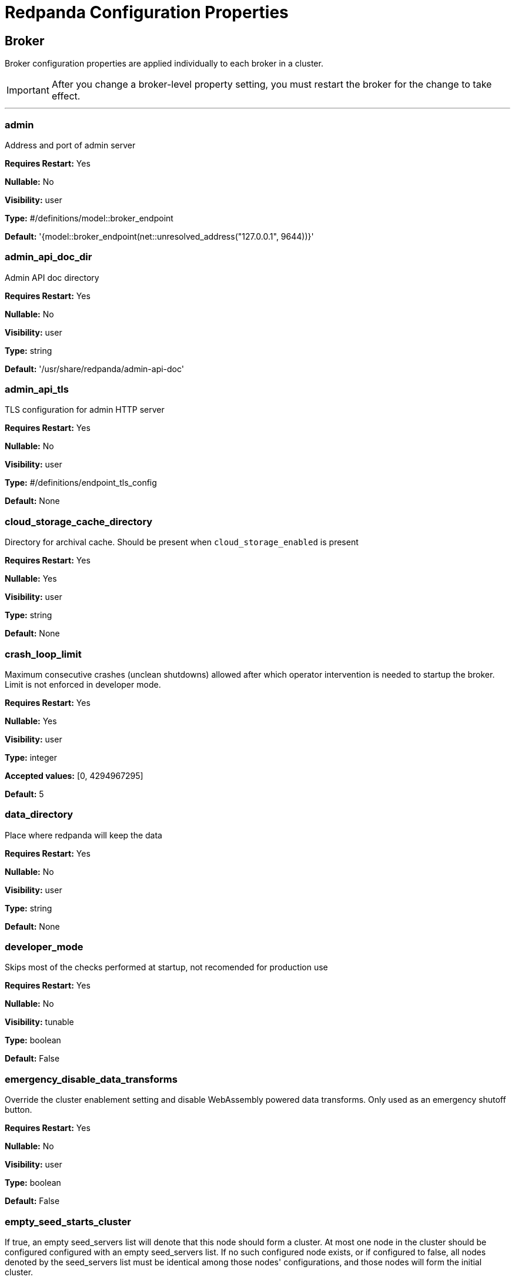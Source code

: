 = Redpanda Configuration Properties 
:description: Redpanda configuration properties. 

== Broker

Broker configuration properties are applied individually to each broker in a cluster. 

IMPORTANT: After you change a broker-level property setting, you must restart the broker for the change to take effect. 

---

=== admin

Address and port of admin server

*Requires Restart:* Yes

*Nullable:* No

*Visibility:* user

*Type:* #/definitions/model::broker_endpoint

*Default:* '{model::broker_endpoint(net::unresolved_address("127.0.0.1", 9644))}'

=== admin_api_doc_dir

Admin API doc directory

*Requires Restart:* Yes

*Nullable:* No

*Visibility:* user

*Type:* string

*Default:* '/usr/share/redpanda/admin-api-doc'

=== admin_api_tls

TLS configuration for admin HTTP server

*Requires Restart:* Yes

*Nullable:* No

*Visibility:* user

*Type:* #/definitions/endpoint_tls_config

*Default:* None

=== cloud_storage_cache_directory

Directory for archival cache. Should be present when `cloud_storage_enabled` is present

*Requires Restart:* Yes

*Nullable:* Yes

*Visibility:* user

*Type:* string

*Default:* None

=== crash_loop_limit

Maximum consecutive crashes (unclean shutdowns) allowed after which operator intervention is needed to startup the broker. Limit is not enforced in developer mode.

*Requires Restart:* Yes

*Nullable:* Yes

*Visibility:* user

*Type:* integer

*Accepted values:* [0, 4294967295]

*Default:* 5

=== data_directory

Place where redpanda will keep the data

*Requires Restart:* Yes

*Nullable:* No

*Visibility:* user

*Type:* string

*Default:* None

=== developer_mode

Skips most of the checks performed at startup, not recomended for production use

*Requires Restart:* Yes

*Nullable:* No

*Visibility:* tunable

*Type:* boolean

*Default:* False

=== emergency_disable_data_transforms

Override the cluster enablement setting and disable WebAssembly powered data transforms. Only used as an emergency shutoff button.

*Requires Restart:* Yes

*Nullable:* No

*Visibility:* user

*Type:* boolean

*Default:* False

=== empty_seed_starts_cluster

If true, an empty seed_servers list will denote that this node should form a cluster. At most one node in the cluster should be configured configured with an empty seed_servers list. If no such configured node exists, or if configured to false, all nodes denoted by the seed_servers list must be identical among those nodes' configurations, and those nodes will form the initial cluster.

*Requires Restart:* Yes

*Nullable:* No

*Visibility:* user

*Type:* boolean

*Default:* True

=== kafka_api

Address and port of an interface to listen for Kafka API requests

*Requires Restart:* Yes

*Nullable:* No

*Visibility:* user

*Type:* #/definitions/config::broker_authn_endpoint

*Default:* {'address': 'net::unresolved_address("127.0.0.1", 9092)', 'authn_method': 'std::nullopt'}

=== kafka_api_tls

TLS configuration for Kafka API endpoint

*Requires Restart:* Yes

*Nullable:* No

*Visibility:* user

*Type:* #/definitions/endpoint_tls_config

*Default:* None

=== memory_allocation_warning_threshold

Enables log messages for allocations greater than the given size.

*Requires Restart:* Yes

*Nullable:* Yes

*Visibility:* tunable

*Type:* integer

*Default:* '128_KiB + 1'

=== node_id

Unique id identifying a node in the cluster. If missing, a unique id will be assigned for this node when it joins the cluster

*Requires Restart:* Yes

*Nullable:* Yes

*Visibility:* user

*Type:* #/definitions/model::node_id

*Default:* None

=== rack

Rack identifier

*Requires Restart:* Yes

*Nullable:* Yes

*Visibility:* user

*Type:* #/definitions/model::rack_id

*Default:* None

=== recovery_mode_enabled

If true, start redpanda in "metadata only" mode, skipping loading user partitions and allowing only metadata operations.

*Requires Restart:* Yes

*Nullable:* No

*Visibility:* user

*Type:* boolean

*Default:* False

=== rpc_server

IpAddress and port for RPC server

*Requires Restart:* Yes

*Nullable:* No

*Visibility:* user

*Type:* #/definitions/net::unresolved_address

*Default:* 'net::unresolved_address("127.0.0.1", 33145)'

=== rpc_server_tls

TLS configuration for RPC server

*Requires Restart:* Yes

*Nullable:* No

*Visibility:* user

*Type:* #/definitions/tls_config

*Default:* 'tls_config()'

=== seed_servers

List of the seed servers used to join current cluster. If the seed_server list is empty the node will be a cluster root and it will form a new cluster

*Requires Restart:* Yes

*Nullable:* No

*Visibility:* user

*Type:* array

*Default:* None

=== storage_failure_injection_config_path

Path to the configuration file used for low level storage failure injection

*Requires Restart:* Yes

*Nullable:* Yes

*Visibility:* tunable

*Type:* string

*Default:* None

=== storage_failure_injection_enabled

If true, inject low level storage failures on the write path. **Not** for production usage.

*Requires Restart:* Yes

*Nullable:* No

*Visibility:* tunable

*Type:* boolean

*Default:* False

=== upgrade_override_checks

Whether to violate safety checks when starting a redpanda version newer than the cluster's consensus version

*Requires Restart:* Yes

*Nullable:* No

*Visibility:* tunable

*Type:* boolean

*Default:* False

=== verbose_logging_timeout_sec_max

Maximum duration in seconds for verbose (i.e. TRACE or DEBUG) logging. Values configured above this will be clamped. If null (the default) there is no limit. Can be overridded in the Admin API on a per-request basis.

*Requires Restart:* Yes

*Nullable:* Yes

*Visibility:* tunable

*Type:* integer

*Accepted values:* [-17179869184, 17179869183]

*Default:* None



== Cluster Configuration

Cluster Configuration intro

=== abort_index_segment_size

Capacity (in number of txns) of an abort index segment

*Requires Restart:* No

*Nullable:* No

*Visibility:* tunable

*Type:* integer

*Accepted values:* [0, 4294967295]

*Default:* 50000

=== abort_timed_out_transactions_interval_ms

How often look for the inactive transactions and abort them

*Requires Restart:* No

*Nullable:* No

*Visibility:* tunable

*Type:* integer

*Accepted values:* [-17592186044416, 17592186044415]

*Default:* '10s'

=== admin_api_require_auth

Whether admin API clients must provide HTTP Basic authentication headers

*Requires Restart:* No

*Nullable:* No

*Visibility:* user

*Type:* boolean

*Default:* False

=== aggregate_metrics

Enable aggregations of metrics returned by the prometheus '/metrics' endpoint. Metric aggregation is performed by summing the values of samples by labels. Aggregations are performed where it makes sense by the shard and/or partition labels.

*Requires Restart:* No

*Nullable:* No

*Visibility:* None

*Type:* boolean

*Default:* False

=== alter_topic_cfg_timeout_ms

Time to wait for entries replication in controller log when executing alter configuration request

*Requires Restart:* No

*Nullable:* No

*Visibility:* tunable

*Type:* integer

*Accepted values:* [-17592186044416, 17592186044415]

*Default:* '5s'

=== append_chunk_size

Size of direct write operations to disk in bytes

*Requires Restart:* No

*Nullable:* No

*Visibility:* tunable

*Type:* integer

*Default:* 16384

=== audit_client_max_buffer_size

Maximum number of bytes the internal audit client will allocate for audit log records. Disable and re-enable auditing for changes to take affect

*Requires Restart:* No

*Nullable:* No

*Visibility:* user

*Type:* integer

*Default:* 16777216

=== audit_enabled

Enable/Disable audit logging.

*Requires Restart:* No

*Nullable:* No

*Visibility:* user

*Type:* boolean

*Default:* False

=== audit_enabled_event_types

List of event classes that will be audited, options are: [management, produce, consume, describe, heartbeat, authenticate, admin, schema_registry]. Please refer to the documentation to know exactly which request(s) map to a particular audit event type.

*Requires Restart:* No

*Nullable:* No

*Visibility:* user

*Type:* array

*Default:* ['management', 'authenticate', 'admin']

=== audit_excluded_principals

List of user principals to exclude from auditing

*Requires Restart:* No

*Nullable:* No

*Visibility:* user

*Type:* array

*Default:* None

=== audit_excluded_topics

List of topics to exclude from auditing

*Requires Restart:* No

*Nullable:* No

*Visibility:* user

*Type:* array

*Default:* None

=== audit_log_num_partitions

Number of partitions for the internal audit log topic. Attempt to create topic is only performed if it doesn't already exist, disable and re-enable auditing for changes to take affect

*Requires Restart:* No

*Nullable:* No

*Visibility:* user

*Type:* integer

*Accepted values:* [-2147483648, 2147483647]

*Default:* 12

=== audit_log_replication_factor

Replication factor of the internal audit log topic. Attempt to create topic is only performed if it doesn't already exist, disable and re-enable auditing for changes to take affect.  If unset, defaults to `default_topic_replication`

*Requires Restart:* No

*Nullable:* Yes

*Visibility:* user

*Type:* integer

*Accepted values:* [-32768, 32767]

*Default:* None

=== audit_queue_drain_interval_ms

Frequency in which per shard audit logs are batched to client for write to audit log. Longer intervals allow for greater change for coalescing duplicates (great for high throughput auditing scenarios) but increase the risk of data loss during hard shutdowns.

*Requires Restart:* No

*Nullable:* No

*Visibility:* tunable

*Type:* integer

*Accepted values:* [-17592186044416, 17592186044415]

*Default:* '500ms'

=== audit_queue_max_buffer_size_per_shard

Maximum amount of memory allowed in the audit buffer per shard Once this value is reached, any request handlers that cannot enqueue audit messages will return a non retryable error to the client. Note that this only will occur when handling requests that are currently enabled for auditing.

*Requires Restart:* Yes

*Nullable:* No

*Visibility:* tunable

*Type:* integer

*Default:* 1048576

=== auto_create_topics_enabled

Allow topic auto creation

*Requires Restart:* No

*Nullable:* No

*Visibility:* user

*Type:* boolean

*Default:* False

=== cloud_storage_access_key

AWS access key

*Requires Restart:* No

*Nullable:* Yes

*Visibility:* user

*Type:* string

*Default:* None

=== cloud_storage_api_endpoint

Optional API endpoint

*Requires Restart:* No

*Nullable:* Yes

*Visibility:* user

*Type:* string

*Default:* None

=== cloud_storage_api_endpoint_port

TLS port override

*Requires Restart:* No

*Nullable:* No

*Visibility:* user

*Type:* integer

*Accepted values:* [-32768, 32767]

*Default:* 443

=== cloud_storage_attempt_cluster_restore_on_bootstrap

If set to `true`, when a cluster is started for the first time and there is cluster metadata in the configured cloud storage bucket, Redpanda automatically starts a cluster restore from that metadata. If using an automated method for deployment where it's not easy to predictably determine that a restore is needed, we recommend setting to `true`. Take care to ensure that in such deployments, a cluster bootstrap with a given bucket means that any previous cluster using that bucket is fully destroyed; otherwise tiered storage subsystems may interfere with each other.

*Requires Restart:* Yes

*Nullable:* No

*Visibility:* tunable

*Type:* boolean

*Default:* False

=== cloud_storage_azure_adls_endpoint

Azure Data Lake Storage v2 endpoint override. Use when Hierarchical Namespaces are enabled on your storage account and you have set up a custom endpoint.

*Requires Restart:* Yes

*Nullable:* Yes

*Visibility:* user

*Type:* string

*Default:* None

=== cloud_storage_azure_adls_port

Azure Data Lake Storage v2 port override. Also see cloud_storage_azure_adls_endpoint.

*Requires Restart:* Yes

*Nullable:* Yes

*Visibility:* user

*Type:* integer

*Accepted values:* [0, 65535]

*Default:* None

=== cloud_storage_azure_container

The name of the Azure container to use with Tiered Storage. Note that the container must belong to 'cloud_storage_azure_storage_account'

*Requires Restart:* Yes

*Nullable:* Yes

*Visibility:* user

*Type:* string

*Default:* None

=== cloud_storage_azure_shared_key

The shared key to be used for Azure Shared Key authentication with the configured Azure storage account (see 'cloud_storage_azure_storage_account)'. Note that Redpanda expects this string to be Base64 encoded.

*Requires Restart:* No

*Nullable:* Yes

*Visibility:* user

*Type:* string

*Default:* None

=== cloud_storage_azure_storage_account

The name of the Azure storage account to use with Tiered Storage

*Requires Restart:* Yes

*Nullable:* Yes

*Visibility:* user

*Type:* string

*Default:* None

=== cloud_storage_backend

Optional cloud storage backend variant used to select API capabilities. If not supplied, will be inferred from other configuration parameters.

*Requires Restart:* Yes

*Nullable:* No

*Visibility:* user

*Type:* #/definitions/model::cloud_storage_backend

*Default:* 'model::cloud_storage_backend::unknown'

=== cloud_storage_background_jobs_quota

The number of total requests that the cloud storage background jobs are allowed to make during one background housekeeping run. This is a per shard limit.

*Requires Restart:* No

*Nullable:* No

*Visibility:* tunable

*Type:* integer

*Accepted values:* [-2147483648, 2147483647]

*Default:* 5000

=== cloud_storage_bucket

AWS bucket that should be used to store data

*Requires Restart:* No

*Nullable:* Yes

*Visibility:* user

*Type:* string

*Default:* None

=== cloud_storage_cache_check_interval_ms

Minimum time between trims of tiered storage cache.  If a fetch operation requires trimming the cache, and the most recent trim was within this period, then trimming will be delayed until this period has elapsed

*Requires Restart:* No

*Nullable:* No

*Visibility:* tunable

*Type:* integer

*Accepted values:* [-17592186044416, 17592186044415]

*Default:* '5s'

=== cloud_storage_cache_chunk_size

Size of chunks of segments downloaded into cloud storage cache. Reduces space usage by only downloading the necessary chunk from a segment.

*Requires Restart:* Yes

*Nullable:* No

*Visibility:* tunable

*Type:* integer

*Accepted values:* [0, 18446744073709551615]

*Default:* 16777216

=== cloud_storage_cache_max_objects

Maximum number of objects that may be held in the tiered storage cache.  This applies simultaneously with `cloud_storage_cache_size`, and which ever limit is hit first will drive trimming of the cache.

*Requires Restart:* No

*Nullable:* No

*Visibility:* tunable

*Type:* integer

*Accepted values:* [0, 4294967295]

*Default:* 100000

=== cloud_storage_cache_size

Max size of archival cache

*Requires Restart:* No

*Nullable:* No

*Visibility:* user

*Type:* integer

*Accepted values:* [0, 18446744073709551615]

*Default:* 0

=== cloud_storage_cache_size_percent

The maximum size of the archival cache as a percentage of unreserved disk space (see disk_reservation_percent). The default value for this option is tuned for a shared disk configuration. When using a dedicated cache disk consider increasing the value.

*Requires Restart:* No

*Nullable:* Yes

*Visibility:* user

*Type:* number

*Default:* 20.0

=== cloud_storage_chunk_eviction_strategy

Selects a strategy for evicting unused cache chunks.

*Requires Restart:* No

*Nullable:* No

*Visibility:* tunable

*Type:* #/definitions/model::cloud_storage_chunk_eviction_strategy

*Default:* 'model::cloud_storage_chunk_eviction_strategy::eager'

=== cloud_storage_chunk_prefetch

Number of chunks to prefetch ahead of every downloaded chunk

*Requires Restart:* No

*Nullable:* No

*Visibility:* tunable

*Type:* integer

*Accepted values:* [0, 65535]

*Default:* 0

=== cloud_storage_cluster_metadata_num_consumer_groups_per_upload

Number of groups to upload in a single snapshot object during consumer offsets upload. Setting a lower value will mean a larger number of smaller snapshots are uploaded.

*Requires Restart:* No

*Nullable:* No

*Visibility:* tunable

*Type:* integer

*Default:* 1000

=== cloud_storage_cluster_metadata_retries

Number of attempts metadata operations may be retried.

*Requires Restart:* Yes

*Nullable:* No

*Visibility:* tunable

*Type:* integer

*Accepted values:* [-32768, 32767]

*Default:* 5

=== cloud_storage_cluster_metadata_upload_interval_ms

Time interval to wait between cluster metadata uploads.

*Requires Restart:* No

*Nullable:* No

*Visibility:* tunable

*Type:* integer

*Accepted values:* [-17592186044416, 17592186044415]

*Default:* '1h'

=== cloud_storage_cluster_metadata_upload_timeout_ms

Timeout for cluster metadata uploads.

*Requires Restart:* No

*Nullable:* No

*Visibility:* tunable

*Type:* integer

*Accepted values:* [-17592186044416, 17592186044415]

*Default:* '60s'

=== cloud_storage_credentials_host

The hostname to connect to for retrieving role based credentials. Derived from cloud_storage_credentials_source if not set. Only required when using IAM role based access.

*Requires Restart:* Yes

*Nullable:* Yes

*Visibility:* tunable

*Type:* string

*Default:* None

=== cloud_storage_credentials_source

The source of credentials to connect to cloud services

*Requires Restart:* Yes

*Nullable:* No

*Visibility:* user

*Type:* #/definitions/model::cloud_credentials_source

*Default:* 'model::cloud_credentials_source::config_file'

=== cloud_storage_disable_chunk_reads

Disable chunk reads and switch back to legacy mode where full segments are downloaded.

*Requires Restart:* No

*Nullable:* No

*Visibility:* tunable

*Type:* boolean

*Default:* False

=== cloud_storage_disable_metadata_consistency_checks

Disable all metadata consistency checks. This will allow redpanda to replay logs with inconsistent tiered-storage metadata. Normally, this option should be disabled.

*Requires Restart:* No

*Nullable:* No

*Visibility:* tunable

*Type:* boolean

*Default:* True

=== cloud_storage_disable_read_replica_loop_for_tests

Begins the read replica sync loop in tiered-storage-enabled topic partitions. The property exists to simplify testing and shouldn't be set in production.

*Requires Restart:* No

*Nullable:* No

*Visibility:* tunable

*Type:* boolean

*Default:* False

=== cloud_storage_disable_tls

Disable TLS for all S3 connections

*Requires Restart:* No

*Nullable:* No

*Visibility:* user

*Type:* boolean

*Default:* False

=== cloud_storage_disable_upload_consistency_checks

Disable all upload consistency checks. This will allow redpanda to upload logs with gaps and replicate metadata with consistency violations. Normally, this options should be disabled.

*Requires Restart:* No

*Nullable:* No

*Visibility:* tunable

*Type:* boolean

*Default:* False

=== cloud_storage_disable_upload_loop_for_tests

Begins the upload loop in tiered-storage-enabled topic partitions. The property exists to simplify testing and shouldn't be set in production.

*Requires Restart:* No

*Nullable:* No

*Visibility:* tunable

*Type:* boolean

*Default:* False

=== cloud_storage_enable_compacted_topic_reupload

Enable re-uploading data for compacted topics

*Requires Restart:* No

*Nullable:* No

*Visibility:* tunable

*Type:* boolean

*Default:* True

=== cloud_storage_enable_remote_read

Default remote read config value for new topics

*Requires Restart:* No

*Nullable:* No

*Visibility:* tunable

*Type:* boolean

*Default:* False

=== cloud_storage_enable_remote_write

Default remote write value for new topics

*Requires Restart:* No

*Nullable:* No

*Visibility:* tunable

*Type:* boolean

*Default:* False

=== cloud_storage_enable_scrubbing

Enable scrubbing of cloud storage partitions. The scrubber validates the integrity of data and metadata uploaded to cloud storage

*Requires Restart:* No

*Nullable:* No

*Visibility:* tunable

*Type:* boolean

*Default:* False

=== cloud_storage_enable_segment_merging

Enables adjacent segment merging. The segments are reuploaded if there is an opportunity for that and if it will improve the tiered-storage performance

*Requires Restart:* No

*Nullable:* No

*Visibility:* tunable

*Type:* boolean

*Default:* True

=== cloud_storage_enabled

Enable archival storage

*Requires Restart:* No

*Nullable:* No

*Visibility:* user

*Type:* boolean

*Default:* False

=== cloud_storage_full_scrub_interval_ms

Time interval between a final scrub and thte next scrub

*Requires Restart:* No

*Nullable:* No

*Visibility:* tunable

*Type:* integer

*Accepted values:* [-17592186044416, 17592186044415]

*Default:* '12h'

=== cloud_storage_garbage_collect_timeout_ms

Timeout for running the cloud storage garbage collection (ms)

*Requires Restart:* No

*Nullable:* No

*Visibility:* tunable

*Type:* integer

*Accepted values:* [-17592186044416, 17592186044415]

*Default:* '30s'

=== cloud_storage_graceful_transfer_timeout_ms

Time limit on waiting for uploads to complete before a leadership transfer.  If this is null, leadership transfers will proceed without waiting.

*Requires Restart:* No

*Nullable:* Yes

*Visibility:* tunable

*Type:* integer

*Accepted values:* [-17592186044416, 17592186044415]

*Default:* '5s'

=== cloud_storage_housekeeping_interval_ms

Interval for cloud storage housekeeping tasks

*Requires Restart:* No

*Nullable:* No

*Visibility:* tunable

*Type:* integer

*Accepted values:* [-17592186044416, 17592186044415]

*Default:* '5min'

=== cloud_storage_hydrated_chunks_per_segment_ratio

The maximum number of chunks per segment that can be hydrated at a time. Above this number, unused chunks will be trimmed.

*Requires Restart:* No

*Nullable:* No

*Visibility:* tunable

*Type:* number

*Default:* 0.7

=== cloud_storage_hydration_timeout_ms

Duration to wait for a hydration request to be fulfilled, if hydration is not completed within this time, the consumer will be notified with a timeout error.

*Requires Restart:* No

*Nullable:* No

*Visibility:* tunable

*Type:* integer

*Accepted values:* [-17592186044416, 17592186044415]

*Default:* '600s'

=== cloud_storage_idle_threshold_rps

The cloud storage request rate threshold for idle state detection. If the average request rate for the configured period is lower than this threshold the cloud storage is considered being idle.

*Requires Restart:* No

*Nullable:* No

*Visibility:* tunable

*Type:* number

*Default:* 10.0

=== cloud_storage_idle_timeout_ms

Timeout used to detect idle state of the cloud storage API. If the average cloud storage request rate is below this threshold for a configured amount of time the cloud storage is considered idle and the housekeeping jobs are started.

*Requires Restart:* No

*Nullable:* No

*Visibility:* tunable

*Type:* integer

*Accepted values:* [-17592186044416, 17592186044415]

*Default:* '10s'

=== cloud_storage_initial_backoff_ms

Initial backoff time for exponential backoff algorithm (ms)

*Requires Restart:* No

*Nullable:* No

*Visibility:* tunable

*Type:* integer

*Accepted values:* [-17592186044416, 17592186044415]

*Default:* '100ms'

=== cloud_storage_manifest_cache_size

Amount of memory that can be used to handle tiered-storage metadata

*Requires Restart:* No

*Nullable:* No

*Visibility:* tunable

*Type:* integer

*Default:* 1048576

=== cloud_storage_manifest_cache_ttl_ms

The time interval that determines how long the materialized manifest can stay in cache under contention. This parameter is used for performance tuning. When the spillover manifest is materialized and stored in cache and the cache needs to evict it it will use 'cloud_storage_materialized_manifest_ttl_ms' value as a timeout. The cursor that uses the spillover manifest uses this value as a TTL interval after which it stops referencing the manifest making it available for eviction. This only affects spillover manifests under contention.

*Requires Restart:* No

*Nullable:* No

*Visibility:* tunable

*Type:* integer

*Accepted values:* [-17592186044416, 17592186044415]

*Default:* '10s'

=== cloud_storage_manifest_max_upload_interval_sec

Wait at least this long between partition manifest uploads. Actual time between uploads may be greater than this interval. If this is null, metadata will be updated after each segment upload.

*Requires Restart:* No

*Nullable:* Yes

*Visibility:* tunable

*Type:* integer

*Accepted values:* [-17179869184, 17179869183]

*Default:* '60s'

=== cloud_storage_manifest_upload_timeout_ms

Manifest upload timeout (ms)

*Requires Restart:* No

*Nullable:* No

*Visibility:* tunable

*Type:* integer

*Accepted values:* [-17592186044416, 17592186044415]

*Default:* '10s'

=== cloud_storage_max_concurrent_hydrations_per_shard

Maximum concurrent segment hydrations of remote data per CPU core.  If unset, value of `cloud_storage_max_connections / 2` is used, which means that half of available S3 bandwidth could be used to download data from S3. If the cloud storage cache is empty every new segment reader will require a download. This will lead to 1:1 mapping between number of partitions scanned by the fetch request and number of parallel downloads. If this value is too large the downloads can affect other workloads. In case of any problem caused by the tiered-storage reads this value can be lowered. This will only affect segment hydrations (downloads) but won't affect cached segments. If fetch request is reading from the tiered-storage cache its concurrency will only be limited by available memory.

*Requires Restart:* No

*Nullable:* Yes

*Visibility:* tunable

*Type:* integer

*Accepted values:* [0, 4294967295]

*Default:* None

=== cloud_storage_max_connection_idle_time_ms

Max https connection idle time (ms)

*Requires Restart:* No

*Nullable:* No

*Visibility:* tunable

*Type:* integer

*Accepted values:* [-17592186044416, 17592186044415]

*Default:* '5s'

=== cloud_storage_max_connections

Max number of simultaneous connections to S3 per shard (includes connections used for both uploads and downloads)

*Requires Restart:* No

*Nullable:* No

*Visibility:* user

*Type:* integer

*Accepted values:* [-32768, 32767]

*Default:* 20

=== cloud_storage_max_segment_readers_per_shard

Maximum concurrent I/O cursors of materialized remote segments per CPU core.  If unset, value of `topic_partitions_per_shard` is used, i.e. one segment reader per partition if the shard is at its maximum partition capacity.  These readers are cachedacross Kafka consume requests and store a readahead buffer.

*Requires Restart:* No

*Nullable:* Yes

*Visibility:* tunable

*Type:* integer

*Accepted values:* [0, 4294967295]

*Default:* None

=== cloud_storage_max_segments_pending_deletion_per_partition

The per-partition limit for the number of segments pending deletion from the cloud. Segments can be deleted due to retention or compaction. If this limit is breached and deletion fails, then segments will be orphaned in the cloud and will have to be removed manually

*Requires Restart:* No

*Nullable:* No

*Visibility:* tunable

*Type:* integer

*Default:* 5000

=== cloud_storage_max_throughput_per_shard

Max throughput used by tiered-storage per shard in bytes per second. This value is an upper bound of the throughput available to the tiered-storage subsystem. This parameter is intended to be used as a safeguard and in tests when we need to set precise throughput value independent of actual storage media. Please use 'cloud_storage_throughput_limit_percent' instead of this parameter in the production environment.

*Requires Restart:* No

*Nullable:* Yes

*Visibility:* tunable

*Type:* integer

*Default:* 1073741824

=== cloud_storage_metadata_sync_timeout_ms

Timeout for SI metadata synchronization

*Requires Restart:* No

*Nullable:* No

*Visibility:* tunable

*Type:* integer

*Accepted values:* [-17592186044416, 17592186044415]

*Default:* '10s'

=== cloud_storage_min_chunks_per_segment_threshold

The minimum number of chunks per segment for trimming to be enabled. If the number of chunks in a segment is below this threshold, the segment is small enough that all chunks in it can be hydrated at any given time

*Requires Restart:* No

*Nullable:* No

*Visibility:* tunable

*Type:* integer

*Accepted values:* [0, 18446744073709551615]

*Default:* 5

=== cloud_storage_partial_scrub_interval_ms

Time interval between two partial scrubs of the same partition

*Requires Restart:* No

*Nullable:* No

*Visibility:* tunable

*Type:* integer

*Accepted values:* [-17592186044416, 17592186044415]

*Default:* '1h'

=== cloud_storage_readreplica_manifest_sync_timeout_ms

Timeout to check if new data is available for partition in S3 for read replica

*Requires Restart:* No

*Nullable:* No

*Visibility:* tunable

*Type:* integer

*Accepted values:* [-17592186044416, 17592186044415]

*Default:* '30s'

=== cloud_storage_recovery_temporary_retention_bytes_default

Retention in bytes for topics created during automated recovery

*Requires Restart:* No

*Nullable:* No

*Visibility:* tunable

*Type:* integer

*Default:* 1073741824

=== cloud_storage_region

AWS region that houses the bucket used for storage

*Requires Restart:* No

*Nullable:* Yes

*Visibility:* user

*Type:* string

*Default:* None

=== cloud_storage_roles_operation_timeout_ms

Timeout for IAM role related operations (ms)

*Requires Restart:* No

*Nullable:* No

*Visibility:* tunable

*Type:* integer

*Accepted values:* [-17592186044416, 17592186044415]

*Default:* '30s'

=== cloud_storage_scrubbing_interval_jitter_ms

Jitter applied to the cloud storage scrubbing interval.

*Requires Restart:* No

*Nullable:* No

*Visibility:* tunable

*Type:* integer

*Accepted values:* [-17592186044416, 17592186044415]

*Default:* '10min'

=== cloud_storage_secret_key

AWS secret key

*Requires Restart:* No

*Nullable:* Yes

*Visibility:* user

*Type:* string

*Default:* None

=== cloud_storage_segment_max_upload_interval_sec

Time that segment can be kept locally without uploading it to the remote storage (sec)

*Requires Restart:* No

*Nullable:* Yes

*Visibility:* tunable

*Type:* integer

*Accepted values:* [-17179869184, 17179869183]

*Default:* '1h'

=== cloud_storage_segment_size_min

Smallest acceptable segment size in the cloud storage. Default: cloud_storage_segment_size_target/2

*Requires Restart:* No

*Nullable:* Yes

*Visibility:* tunable

*Type:* integer

*Default:* None

=== cloud_storage_segment_size_target

Desired segment size in the cloud storage. Default: segment.bytes

*Requires Restart:* No

*Nullable:* Yes

*Visibility:* tunable

*Type:* integer

*Default:* None

=== cloud_storage_segment_upload_timeout_ms

Log segment upload timeout (ms)

*Requires Restart:* No

*Nullable:* No

*Visibility:* tunable

*Type:* integer

*Accepted values:* [-17592186044416, 17592186044415]

*Default:* '30s'

=== cloud_storage_spillover_manifest_max_segments

Maximum number of elements in the spillover manifest that can be offloaded to the cloud storage. This property is similar to 'cloud_storage_spillover_manifest_size' but it triggers spillover based on number of segments instead of the size of the manifest in bytes. The property exists to simplify testing and shouldn't be set in the production environment

*Requires Restart:* No

*Nullable:* Yes

*Visibility:* tunable

*Type:* integer

*Default:* None

=== cloud_storage_spillover_manifest_size

The size of the manifest which can be offloaded to the cloud. If the size of the local manifest stored in redpanda exceeds cloud_storage_spillover_manifest_size x2 the spillover mechanism will split the manifest into two parts and one of them will be uploaded to S3.

*Requires Restart:* No

*Nullable:* Yes

*Visibility:* tunable

*Type:* integer

*Default:* 65536

=== cloud_storage_throughput_limit_percent

Max throughput used by tiered-storage per node expressed as a percentage of the disk bandwidth. If the server has several disks Redpanda will take into account only the one which is used to store tiered-storage cache. Note that even if the tiered-storage is allowed to use full bandwidth of the disk (100%) it won't necessary use it in full. The actual usage depend on your workload and the state of the tiered-storage cache. This parameter is a safeguard that prevents tiered-storage from using too many system resources and not a performance tuning knob.

*Requires Restart:* No

*Nullable:* Yes

*Visibility:* tunable

*Type:* integer

*Default:* 50

=== cloud_storage_topic_purge_grace_period_ms

Grace period during which the purger will refuse to purge the topic.

*Requires Restart:* No

*Nullable:* No

*Visibility:* tunable

*Type:* integer

*Accepted values:* [-17592186044416, 17592186044415]

*Default:* '30s'

=== cloud_storage_trust_file

Path to certificate that should be used to validate server certificate during TLS handshake

*Requires Restart:* No

*Nullable:* Yes

*Visibility:* user

*Type:* string

*Default:* None

=== cloud_storage_upload_ctrl_d_coeff

derivative coefficient for upload PID controller.

*Requires Restart:* No

*Nullable:* No

*Visibility:* tunable

*Type:* number

*Default:* 0.0

=== cloud_storage_upload_ctrl_max_shares

maximum number of IO and CPU shares that archival upload can use

*Requires Restart:* No

*Nullable:* No

*Visibility:* tunable

*Type:* integer

*Accepted values:* [-32768, 32767]

*Default:* 1000

=== cloud_storage_upload_ctrl_min_shares

minimum number of IO and CPU shares that archival upload can use

*Requires Restart:* No

*Nullable:* No

*Visibility:* tunable

*Type:* integer

*Accepted values:* [-32768, 32767]

*Default:* 100

=== cloud_storage_upload_ctrl_p_coeff

proportional coefficient for upload PID controller

*Requires Restart:* No

*Nullable:* No

*Visibility:* tunable

*Type:* number

*Default:* -2.0

=== cloud_storage_upload_ctrl_update_interval_ms



*Requires Restart:* No

*Nullable:* No

*Visibility:* tunable

*Type:* integer

*Accepted values:* [-17592186044416, 17592186044415]

*Default:* '60s'

=== cloud_storage_upload_loop_initial_backoff_ms

Initial backoff interval when there is nothing to upload for a partition (ms)

*Requires Restart:* No

*Nullable:* No

*Visibility:* tunable

*Type:* integer

*Accepted values:* [-17592186044416, 17592186044415]

*Default:* '100ms'

=== cloud_storage_upload_loop_max_backoff_ms

Max backoff interval when there is nothing to upload for a partition (ms)

*Requires Restart:* No

*Nullable:* No

*Visibility:* tunable

*Type:* integer

*Accepted values:* [-17592186044416, 17592186044415]

*Default:* '10s'

=== cluster_id

Cluster identifier

*Requires Restart:* No

*Nullable:* Yes

*Visibility:* None

*Type:* string

*Default:* None

=== compacted_log_segment_size

How large in bytes should each compacted log segment be (default 256MiB)

*Requires Restart:* No

*Nullable:* No

*Visibility:* tunable

*Type:* integer

*Accepted values:* [0, 18446744073709551615]

*Default:* 268435456

=== compaction_ctrl_backlog_size

target backlog size for compaction controller. if not set compaction target compaction backlog would be equal to 

*Requires Restart:* No

*Nullable:* Yes

*Visibility:* tunable

*Type:* integer

*Default:* None

=== compaction_ctrl_d_coeff

derivative coefficient for compaction PID controller.

*Requires Restart:* No

*Nullable:* No

*Visibility:* tunable

*Type:* number

*Default:* 0.2

=== compaction_ctrl_i_coeff

integral coefficient for compaction PID controller.

*Requires Restart:* No

*Nullable:* No

*Visibility:* tunable

*Type:* number

*Default:* 0.0

=== compaction_ctrl_max_shares

maximum number of IO and CPU shares that compaction process can use

*Requires Restart:* No

*Nullable:* No

*Visibility:* tunable

*Type:* integer

*Accepted values:* [-32768, 32767]

*Default:* 1000

=== compaction_ctrl_min_shares

minimum number of IO and CPU shares that compaction process can use

*Requires Restart:* No

*Nullable:* No

*Visibility:* tunable

*Type:* integer

*Accepted values:* [-32768, 32767]

*Default:* 10

=== compaction_ctrl_p_coeff

proportional coefficient for compaction PID controller. This has to be negative since compaction backlog should decrease when number of compaction shares increases

*Requires Restart:* No

*Nullable:* No

*Visibility:* tunable

*Type:* number

*Default:* -12.5

=== compaction_ctrl_update_interval_ms



*Requires Restart:* No

*Nullable:* No

*Visibility:* tunable

*Type:* integer

*Accepted values:* [-17592186044416, 17592186044415]

*Default:* '30s'

=== controller_backend_housekeeping_interval_ms

Interval between iterations of controller backend housekeeping loop

*Requires Restart:* No

*Nullable:* No

*Visibility:* tunable

*Type:* integer

*Accepted values:* [-17592186044416, 17592186044415]

*Default:* '1s'

=== controller_log_accummulation_rps_capacity_acls_and_users_operations

Maximum capacity of rate limit accumulationin controller acls and users operations limit

*Requires Restart:* No

*Nullable:* Yes

*Visibility:* tunable

*Type:* integer

*Default:* None

=== controller_log_accummulation_rps_capacity_configuration_operations

Maximum capacity of rate limit accumulationin controller configuration operations limit

*Requires Restart:* No

*Nullable:* Yes

*Visibility:* tunable

*Type:* integer

*Default:* None

=== controller_log_accummulation_rps_capacity_move_operations

Maximum capacity of rate limit accumulationin controller move operations limit

*Requires Restart:* No

*Nullable:* Yes

*Visibility:* tunable

*Type:* integer

*Default:* None

=== controller_log_accummulation_rps_capacity_node_management_operations

Maximum capacity of rate limit accumulationin controller node management operations limit

*Requires Restart:* No

*Nullable:* Yes

*Visibility:* tunable

*Type:* integer

*Default:* None

=== controller_log_accummulation_rps_capacity_topic_operations

Maximum capacity of rate limit accumulationin controller topic operations limit

*Requires Restart:* No

*Nullable:* Yes

*Visibility:* tunable

*Type:* integer

*Default:* None

=== controller_snapshot_max_age_sec

Max time that will pass before we make an attempt to create a controller snapshot, after a new controller command appears

*Requires Restart:* No

*Nullable:* No

*Visibility:* tunable

*Type:* integer

*Accepted values:* [-17179869184, 17179869183]

*Default:* '60s'

=== cpu_profiler_enabled

Enables cpu profiling for Redpanda

*Requires Restart:* No

*Nullable:* No

*Visibility:* user

*Type:* boolean

*Default:* False

=== cpu_profiler_sample_period_ms

The sample period for the CPU profiler

*Requires Restart:* No

*Nullable:* No

*Visibility:* user

*Type:* integer

*Accepted values:* [-17592186044416, 17592186044415]

*Default:* '100ms'

=== create_topic_timeout_ms

Timeout (ms) to wait for new topic creation

*Requires Restart:* No

*Nullable:* No

*Visibility:* tunable

*Type:* integer

*Accepted values:* [-17592186044416, 17592186044415]

*Default:* "2'000ms"

=== data_transforms_binary_max_size

The maximum size for a deployable WebAssembly binary that the broker can store.

*Requires Restart:* No

*Nullable:* No

*Visibility:* tunable

*Type:* integer

*Default:* 10485760

=== data_transforms_commit_interval_ms

The interval at which Data Transforms commits progress.

*Requires Restart:* No

*Nullable:* No

*Visibility:* tunable

*Type:* integer

*Accepted values:* [-17592186044416, 17592186044415]

*Default:* '3s'

=== data_transforms_enabled

Enables WebAssembly powered Data Transforms directly in the broker

*Requires Restart:* Yes

*Nullable:* No

*Visibility:* user

*Type:* boolean

*Default:* False

=== data_transforms_logging_buffer_capacity_bytes

Buffer capacity for transform logs, per shard. Buffer occupancy is calculated as the total size of buffered (i.e. emitted but not yet produced) log messages.

*Requires Restart:* Yes

*Nullable:* No

*Visibility:* tunable

*Type:* integer

*Default:* 102400

=== data_transforms_logging_flush_interval_ms

Flush interval for transform logs. When a timer expires, pending logs are collected and published to the transform_logs topic.

*Requires Restart:* No

*Nullable:* No

*Visibility:* tunable

*Type:* integer

*Accepted values:* [-17592186044416, 17592186044415]

*Default:* '500ms'

=== data_transforms_logging_line_max_bytes

Transform log lines will be truncate to this length. Truncation occurs after any character escaping.

*Requires Restart:* No

*Nullable:* No

*Visibility:* tunable

*Type:* integer

*Default:* 1024

=== data_transforms_per_core_memory_reservation

The amount of memory to reserve per core for Data Transform WebAssembly Virtual Machines. Memory is reserved on boot. The maximum number of functions that can be deployed to a cluster is equal to data_transforms_per_core_memory_reservation / data_transforms_per_function_memory_limit

*Requires Restart:* Yes

*Nullable:* No

*Visibility:* user

*Type:* integer

*Default:* 20971520

=== data_transforms_per_function_memory_limit

The amount of memory to give an instance of a Data Transform WebAssembly Virtual Machine. The maximum number of functions that can be deployed to a cluster is equal to data_transforms_per_core_memory_reservation / data_transforms_per_function_memory_limit

*Requires Restart:* Yes

*Nullable:* No

*Visibility:* user

*Type:* integer

*Default:* 2097152

=== data_transforms_runtime_limit_ms

The maximum amount of runtime for startup time of a data transform, and the time it takes for a single record to be transformed.

*Requires Restart:* Yes

*Nullable:* No

*Visibility:* tunable

*Type:* integer

*Accepted values:* [-17592186044416, 17592186044415]

*Default:* '3s'

=== default_num_windows

Default number of quota tracking windows

*Requires Restart:* No

*Nullable:* No

*Visibility:* tunable

*Type:* integer

*Accepted values:* [-32768, 32767]

*Default:* 10

=== default_topic_partitions

Default number of partitions per topic

*Requires Restart:* No

*Nullable:* No

*Visibility:* user

*Type:* integer

*Accepted values:* [-2147483648, 2147483647]

*Default:* 1

=== default_topic_replication

Default replication factor for new topics

*Requires Restart:* No

*Nullable:* No

*Visibility:* user

*Type:* integer

*Accepted values:* [-32768, 32767]

*Default:* 1

=== default_window_sec

Default quota tracking window size in milliseconds

*Requires Restart:* No

*Nullable:* No

*Visibility:* tunable

*Type:* integer

*Accepted values:* [-17592186044416, 17592186044415]

*Default:* 'std::chrono::milliseconds(1000)'

=== disable_batch_cache

Disable batch cache in log manager

*Requires Restart:* No

*Nullable:* No

*Visibility:* tunable

*Type:* boolean

*Default:* False

=== disable_cluster_recovery_loop_for_tests

Disables the cluster recovery loop. The property exists to simplify testing and shouldn't be set in production.

*Requires Restart:* No

*Nullable:* No

*Visibility:* tunable

*Type:* boolean

*Default:* False

=== disable_metrics

Disable registering metrics exposed on the internal metrics endpoint (/metrics)

*Requires Restart:* No

*Nullable:* No

*Visibility:* None

*Type:* boolean

*Default:* False

=== disable_public_metrics

Disable registering metrics exposed on the public metrics endpoint (/public_metrics)

*Requires Restart:* No

*Nullable:* No

*Visibility:* None

*Type:* boolean

*Default:* False

=== disk_reservation_percent

The percentage of total disk capacity that Redpanda will avoid using. This applies both when cloud cache and log data share a disk, as well as when cloud cache uses a dedicated disk. It is recommended to not run disks near capacity to avoid blocking I/O due to low disk space, as well as avoiding performance issues associated with SSD garbage collection.

*Requires Restart:* No

*Nullable:* No

*Visibility:* tunable

*Type:* number

*Default:* 25.0

=== enable_cluster_metadata_upload_loop

Enables the cluster metadata upload loop.

*Requires Restart:* Yes

*Nullable:* No

*Visibility:* tunable

*Type:* boolean

*Default:* True

=== enable_controller_log_rate_limiting

Enables limiting of controller log write rate

*Requires Restart:* No

*Nullable:* No

*Visibility:* user

*Type:* boolean

*Default:* False

=== enable_idempotence

Enable idempotent producer

*Requires Restart:* No

*Nullable:* No

*Visibility:* user

*Type:* boolean

*Default:* True

=== enable_leader_balancer

Enable automatic leadership rebalancing

*Requires Restart:* No

*Nullable:* No

*Visibility:* user

*Type:* boolean

*Default:* True

=== enable_metrics_reporter

Enable cluster metrics reporter

*Requires Restart:* No

*Nullable:* No

*Visibility:* user

*Type:* boolean

*Default:* True

=== enable_mpx_extensions

Enable Redpanda extensions for MPX.

*Requires Restart:* No

*Nullable:* No

*Visibility:* tunable

*Type:* boolean

*Default:* False

=== enable_pid_file

Enable pid file. You probably don't want to change this.

*Requires Restart:* No

*Nullable:* No

*Visibility:* tunable

*Type:* boolean

*Default:* True

=== enable_rack_awareness

Enables rack-aware replica assignment

*Requires Restart:* No

*Nullable:* No

*Visibility:* user

*Type:* boolean

*Default:* False

=== enable_sasl

Enable SASL authentication for Kafka connections, authorization is required. see also `kafka_enable_authorization`

*Requires Restart:* No

*Nullable:* No

*Visibility:* user

*Type:* boolean

*Default:* False

=== enable_schema_id_validation

Enable Server Side Schema ID Validation.

*Requires Restart:* No

*Nullable:* No

*Visibility:* user

*Type:* #/definitions/pandaproxy::schema_registry::schema_id_validation_mode

*Default:* 'pandaproxy::schema_registry::schema_id_validation_mode::none'

=== enable_transactions

Enable transactions

*Requires Restart:* No

*Nullable:* No

*Visibility:* user

*Type:* boolean

*Default:* True

=== enable_usage

Enables the usage tracking mechanism, storing windowed history of kafka/cloud_storage metrics over time

*Requires Restart:* No

*Nullable:* No

*Visibility:* user

*Type:* boolean

*Default:* False

=== features_auto_enable

Whether new feature flags may auto-activate after upgrades (true) or must wait for manual activation via the admin API (false)

*Requires Restart:* No

*Nullable:* No

*Visibility:* tunable

*Type:* boolean

*Default:* True

=== fetch_max_bytes

Maximum number of bytes returned in fetch request

*Requires Restart:* No

*Nullable:* No

*Visibility:* user

*Type:* integer

*Default:* 57671680

=== fetch_read_strategy

The strategy used to fulfill fetch requests

*Requires Restart:* No

*Nullable:* No

*Visibility:* tunable

*Type:* model::fetch_read_strategy

*Default:* 'model::fetch_read_strategy::non_polling'

=== fetch_reads_debounce_timeout

Time to wait for next read in fetch request when requested min bytes wasn't reached

*Requires Restart:* No

*Nullable:* No

*Visibility:* tunable

*Type:* integer

*Accepted values:* [-17592186044416, 17592186044415]

*Default:* '1ms'

=== fetch_session_eviction_timeout_ms

Minimum time before which unused session will get evicted from sessions. Maximum time after which inactive session will be deleted is two time given configuration valuecache

*Requires Restart:* No

*Nullable:* No

*Visibility:* tunable

*Type:* integer

*Accepted values:* [-17592186044416, 17592186044415]

*Default:* '60s'

=== find_coordinator_timeout_ms

Time to wait for a response from tx_registry

*Requires Restart:* No

*Nullable:* No

*Visibility:* user

*Type:* integer

*Accepted values:* [-17592186044416, 17592186044415]

*Default:* '2000ms'

=== group_initial_rebalance_delay

Extra delay (ms) added to rebalance phase to wait for new members

*Requires Restart:* No

*Nullable:* No

*Visibility:* tunable

*Type:* integer

*Accepted values:* [-17592186044416, 17592186044415]

*Default:* '3s'

=== group_max_session_timeout_ms

The maximum allowed session timeout for registered consumers. Longer timeouts give consumers more time to process messages in between heartbeats at the cost of a longer time to detect failures. 

*Requires Restart:* No

*Nullable:* No

*Visibility:* None

*Type:* integer

*Accepted values:* [-17592186044416, 17592186044415]

*Default:* '300s'

=== group_min_session_timeout_ms

The minimum allowed session timeout for registered consumers. Shorter timeouts result in quicker failure detection at the cost of more frequent consumer heartbeating, which can overwhelm broker resources.

*Requires Restart:* No

*Nullable:* No

*Visibility:* None

*Type:* integer

*Accepted values:* [-17592186044416, 17592186044415]

*Default:* '6000ms'

=== group_new_member_join_timeout

Timeout for new member joins

*Requires Restart:* No

*Nullable:* No

*Visibility:* tunable

*Type:* integer

*Accepted values:* [-17592186044416, 17592186044415]

*Default:* "30'000ms"

=== group_offset_retention_check_ms

How often the system should check for expired group offsets.

*Requires Restart:* No

*Nullable:* No

*Visibility:* tunable

*Type:* integer

*Accepted values:* [-17592186044416, 17592186044415]

*Default:* '10min'

=== group_offset_retention_sec

Consumer group offset retention seconds. Offset retention can be disabled by setting this value to null.

*Requires Restart:* No

*Nullable:* Yes

*Visibility:* tunable

*Type:* integer

*Accepted values:* [-17179869184, 17179869183]

*Default:* '24h * 7'

=== group_topic_partitions

Number of partitions in the internal group membership topic

*Requires Restart:* No

*Nullable:* No

*Visibility:* tunable

*Type:* integer

*Accepted values:* [-2147483648, 2147483647]

*Default:* 16

=== health_manager_tick_interval

How often the health manager runs

*Requires Restart:* No

*Nullable:* No

*Visibility:* tunable

*Type:* integer

*Accepted values:* [-17592186044416, 17592186044415]

*Default:* '3min'

=== health_monitor_max_metadata_age

Max age of metadata cached in the health monitor of non controller node

*Requires Restart:* No

*Nullable:* No

*Visibility:* tunable

*Type:* integer

*Accepted values:* [-17592186044416, 17592186044415]

*Default:* '10s'

=== http_authentication

A list of supported HTTP authentication mechanisms. `BASIC` and `OIDC` are allowed.

*Requires Restart:* No

*Nullable:* No

*Visibility:* user

*Type:* array

*Default:* ['BASIC']

=== id_allocator_batch_size

Id allocator allocates messages in batches (each batch is a one log record) and then serves requests from memory without touching the log until the batch is exhausted.

*Requires Restart:* No

*Nullable:* No

*Visibility:* tunable

*Type:* integer

*Accepted values:* [-32768, 32767]

*Default:* 1000

=== id_allocator_log_capacity

Capacity of the id_allocator log in number of batches. Once it reached id_allocator_stm truncates log's prefix.

*Requires Restart:* No

*Nullable:* No

*Visibility:* tunable

*Type:* integer

*Accepted values:* [-32768, 32767]

*Default:* 100

=== initial_retention_local_target_bytes_default

Initial local retention size target for partitions of topics with cloud storage write enabled. If no initial local target retention is configured all locally retained data will be delivered to learner when joining partition replica set

*Requires Restart:* No

*Nullable:* Yes

*Visibility:* user

*Type:* integer

*Default:* None

=== initial_retention_local_target_ms_default

Initial local retention time target for partitions of topics with cloud storage write enabled. If no initial local target retention is configured all locally retained data will be delivered to learner when joining partition replica set

*Requires Restart:* No

*Nullable:* Yes

*Visibility:* user

*Type:* integer

*Accepted values:* [-17592186044416, 17592186044415]

*Default:* None

=== internal_topic_replication_factor

Target replication factor for internal topics

*Requires Restart:* No

*Nullable:* No

*Visibility:* user

*Type:* integer

*Accepted values:* [-2147483648, 2147483647]

*Default:* 3

=== join_retry_timeout_ms

Time between cluster join retries in milliseconds

*Requires Restart:* No

*Nullable:* No

*Visibility:* tunable

*Type:* integer

*Accepted values:* [-17592186044416, 17592186044415]

*Default:* '5s'

=== kafka_admin_topic_api_rate

Target quota rate (partition mutations per default_window_sec)

*Requires Restart:* No

*Nullable:* Yes

*Visibility:* user

*Type:* integer

*Accepted values:* [0, 4294967295]

*Default:* None

=== kafka_batch_max_bytes

Maximum size of a batch processed by server. If batch is compressed the limit applies to compressed batch size

*Requires Restart:* No

*Nullable:* No

*Visibility:* tunable

*Type:* integer

*Accepted values:* [0, 4294967295]

*Default:* 1048576

=== kafka_client_group_byte_rate_quota

Per-group target produce quota byte rate (bytes per second). Client is considered part of the group if client_id contains clients_prefix

*Requires Restart:* No

*Nullable:* No

*Visibility:* user

*Type:* #/definitions/client_group_quota

*Default:* None

=== kafka_client_group_fetch_byte_rate_quota

Per-group target fetch quota byte rate (bytes per second). Client is considered part of the group if client_id contains clients_prefix

*Requires Restart:* No

*Nullable:* No

*Visibility:* user

*Type:* #/definitions/client_group_quota

*Default:* None

=== kafka_connection_rate_limit

Maximum connections per second for one core

*Requires Restart:* No

*Nullable:* Yes

*Visibility:* user

*Type:* integer

*Accepted values:* [-9223372036854775808, 9223372036854775807]

*Default:* None

=== kafka_connection_rate_limit_overrides

Overrides for specific ips for maximum connections per second for one core

*Requires Restart:* No

*Nullable:* No

*Visibility:* user

*Type:* array

*Default:* None

=== kafka_connections_max

Maximum number of Kafka client connections per broker

*Requires Restart:* No

*Nullable:* Yes

*Visibility:* user

*Type:* integer

*Accepted values:* [0, 4294967295]

*Default:* None

=== kafka_connections_max_overrides

Per-IP overrides of kafka connection count limit, list of <ip>:<count> strings

*Requires Restart:* No

*Nullable:* No

*Visibility:* user

*Type:* array

*Default:* None

=== kafka_connections_max_per_ip

Maximum number of Kafka client connections from each IP address, per broker

*Requires Restart:* No

*Nullable:* Yes

*Visibility:* user

*Type:* integer

*Accepted values:* [0, 4294967295]

*Default:* None

=== kafka_enable_authorization

Enable authorization for Kafka connections. Values:- `nil`: Ignored. Authorization is enabled with `enable_sasl: true`; `true`: authorization is required; `false`: authorization is disabled. See also: `enable_sasl` and `kafka_api[].authentication_method`

*Requires Restart:* No

*Nullable:* Yes

*Visibility:* user

*Type:* boolean

*Default:* None

=== kafka_enable_describe_log_dirs_remote_storage

Whether to include tiered storage as a special remote:// directory in DescribeLogDirs Kafka API requests.

*Requires Restart:* No

*Nullable:* No

*Visibility:* user

*Type:* boolean

*Default:* True

=== kafka_enable_partition_reassignment

Enable the Kafka partition reassignment API

*Requires Restart:* No

*Nullable:* No

*Visibility:* user

*Type:* boolean

*Default:* True

=== kafka_group_recovery_timeout_ms

Kafka group recovery timeout expressed in milliseconds

*Requires Restart:* No

*Nullable:* No

*Visibility:* user

*Type:* integer

*Accepted values:* [-17592186044416, 17592186044415]

*Default:* "30'000ms"

=== kafka_max_bytes_per_fetch

Limit fetch responses to this many bytes, even if total of partition bytes limits is higher

*Requires Restart:* No

*Nullable:* No

*Visibility:* tunable

*Type:* integer

*Default:* 67108864

=== kafka_memory_batch_size_estimate_for_fetch

The size of the batch used to estimate memory consumption for Fetch requests, in bytes. Smaller sizes allow more concurrent fetch requests per shard, larger sizes prevent running out of memory because of too many concurrent fetch requests.

*Requires Restart:* No

*Nullable:* No

*Visibility:* user

*Type:* integer

*Default:* 1048576

=== kafka_memory_share_for_fetch

The share of kafka subsystem memory that can be used for fetch read buffers, as a fraction of kafka subsystem memory amount

*Requires Restart:* Yes

*Nullable:* No

*Visibility:* user

*Type:* number

*Default:* 0.5

=== kafka_mtls_principal_mapping_rules

Principal Mapping Rules for mTLS Authentication on the Kafka API

*Requires Restart:* No

*Nullable:* Yes

*Visibility:* user

*Type:* array

*Default:* None

=== kafka_nodelete_topics

Prevents the topics in the list from being deleted via the kafka api

*Requires Restart:* No

*Nullable:* No

*Visibility:* user

*Type:* array

*Default:* '{model::kafka_audit_logging_topic(), "__consumer_offsets", "_schemas"}'

=== kafka_noproduce_topics

Prevents the topics in the list from having message produced to them via the kafka api

*Requires Restart:* No

*Nullable:* No

*Visibility:* user

*Type:* array

*Default:* None

=== kafka_qdc_depth_alpha

Smoothing factor for kafka queue depth control depth tracking.

*Requires Restart:* No

*Nullable:* No

*Visibility:* tunable

*Type:* number

*Default:* 0.8

=== kafka_qdc_depth_update_ms

Update frequency for kafka queue depth control.

*Requires Restart:* No

*Nullable:* No

*Visibility:* tunable

*Type:* integer

*Accepted values:* [-17592186044416, 17592186044415]

*Default:* '7s'

=== kafka_qdc_enable

Enable kafka queue depth control.

*Requires Restart:* No

*Nullable:* No

*Visibility:* user

*Type:* boolean

*Default:* False

=== kafka_qdc_idle_depth

Queue depth when idleness is detected in kafka queue depth control.

*Requires Restart:* No

*Nullable:* No

*Visibility:* tunable

*Type:* integer

*Default:* 10

=== kafka_qdc_latency_alpha

Smoothing parameter for kafka queue depth control latency tracking.

*Requires Restart:* No

*Nullable:* No

*Visibility:* tunable

*Type:* number

*Default:* 0.002

=== kafka_qdc_max_depth

Maximum queue depth used in kafka queue depth control.

*Requires Restart:* No

*Nullable:* No

*Visibility:* tunable

*Type:* integer

*Default:* 100

=== kafka_qdc_max_latency_ms

Max latency threshold for kafka queue depth control depth tracking.

*Requires Restart:* No

*Nullable:* No

*Visibility:* user

*Type:* integer

*Accepted values:* [-17592186044416, 17592186044415]

*Default:* '80ms'

=== kafka_qdc_min_depth

Minimum queue depth used in kafka queue depth control.

*Requires Restart:* No

*Nullable:* No

*Visibility:* tunable

*Type:* integer

*Default:* 1

=== kafka_qdc_window_count

Number of windows used in kafka queue depth control latency tracking.

*Requires Restart:* No

*Nullable:* No

*Visibility:* tunable

*Type:* integer

*Default:* 12

=== kafka_qdc_window_size_ms

Window size for kafka queue depth control latency tracking.

*Requires Restart:* No

*Nullable:* No

*Visibility:* tunable

*Type:* integer

*Accepted values:* [-17592186044416, 17592186044415]

*Default:* '1500ms'

=== kafka_quota_balancer_min_shard_throughput_bps

The lowest value of the throughput quota a shard can get in the process of quota balancing, in bytes/s. 0 means there is no minimum.

*Requires Restart:* No

*Nullable:* No

*Visibility:* user

*Type:* integer

*Accepted values:* [-9223372036854775808, 9223372036854775807]

*Default:* 256

=== kafka_quota_balancer_min_shard_throughput_ratio

The lowest value of the throughput quota a shard can get in the process of quota balancing, expressed as a ratio of default shard quota. 0 means there is no minimum, 1 means no quota can be taken away by the balancer.

*Requires Restart:* No

*Nullable:* No

*Visibility:* user

*Type:* number

*Default:* 0.01

=== kafka_quota_balancer_node_period

Intra-node throughput quota balancer invocation period, in milliseconds. Value of 0 disables the balancer and makes all the throughput quotas immutable.

*Requires Restart:* No

*Nullable:* No

*Visibility:* user

*Type:* integer

*Accepted values:* [-17592186044416, 17592186044415]

*Default:* '750ms'

=== kafka_quota_balancer_window

Time window used to average current throughput measurement for quota balancer, in milliseconds

*Requires Restart:* No

*Nullable:* No

*Visibility:* user

*Type:* integer

*Accepted values:* [-17592186044416, 17592186044415]

*Default:* '5000ms'

=== kafka_request_max_bytes

Maximum size of a single request processed via Kafka API

*Requires Restart:* No

*Nullable:* No

*Visibility:* tunable

*Type:* integer

*Accepted values:* [0, 4294967295]

*Default:* 104857600

=== kafka_rpc_server_stream_recv_buf

Userspace receive buffer max size in bytes

*Requires Restart:* No

*Nullable:* Yes

*Visibility:* tunable

*Type:* integer

*Default:* None

=== kafka_rpc_server_tcp_recv_buf

Kafka server TCP receive buffer size in bytes.

*Requires Restart:* No

*Nullable:* Yes

*Visibility:* None

*Type:* integer

*Accepted values:* [-2147483648, 2147483647]

*Default:* None

=== kafka_rpc_server_tcp_send_buf

Kafka server TCP transmit buffer size in bytes.

*Requires Restart:* No

*Nullable:* Yes

*Visibility:* None

*Type:* integer

*Accepted values:* [-2147483648, 2147483647]

*Default:* None

=== kafka_sasl_max_reauth_ms

The maximum time between Kafka client reauthentications. If a client has not reauthenticated a connection within this time frame, that connection is torn down. Without this, a connection could live long after the client's credentials are expired or revoked. Session expiry is disabled if the value is null.

*Requires Restart:* No

*Nullable:* Yes

*Visibility:* user

*Type:* integer

*Accepted values:* [-17592186044416, 17592186044415]

*Default:* None

=== kafka_schema_id_validation_cache_capacity

Per-shard capacity of the cache for validating schema IDs.

*Requires Restart:* No

*Nullable:* No

*Visibility:* tunable

*Type:* integer

*Default:* 128

=== kafka_tcp_keepalive_idle_timeout_seconds

TCP keepalive idle timeout in seconds for kafka connections. This describes the timeout between tcp keepalive probes that the remote sitesuccessfully acknowledged. Refers to the TCP_KEEPIDLE socket option. When changed applies to new connections only.

*Requires Restart:* No

*Nullable:* No

*Visibility:* tunable

*Type:* integer

*Accepted values:* [-17179869184, 17179869183]

*Default:* '120s'

=== kafka_tcp_keepalive_probe_interval_seconds

TCP keepalive probe interval in seconds for kafka connections. This describes the timeout between unacknowledged tcp keepalives. Refers to the TCP_KEEPINTVL socket option. When changed applies to new connections only.

*Requires Restart:* No

*Nullable:* No

*Visibility:* tunable

*Type:* integer

*Accepted values:* [-17179869184, 17179869183]

*Default:* '60s'

=== kafka_tcp_keepalive_probes

TCP keepalive unacknowledged probes until the connection is considered dead for kafka connections. Refers to the TCP_KEEPCNT socket option. When changed applies to new connections only.

*Requires Restart:* No

*Nullable:* No

*Visibility:* tunable

*Type:* integer

*Accepted values:* [0, 4294967295]

*Default:* 3

=== kafka_throughput_control

List of throughput control groups that define exclusions from node-wide throughput limits. Each group consists of: ("name" (optional) - any unique group name, "client_id" - regex to match client_id). A connection is assigned the first matching group, then the connection is excluded from throughput control.

*Requires Restart:* No

*Nullable:* No

*Visibility:* user

*Type:* array

*Default:* None

=== kafka_throughput_controlled_api_keys

List of Kafka API keys that are subject to cluster-wide and node-wide throughput limit control

*Requires Restart:* No

*Nullable:* No

*Visibility:* user

*Type:* array

*Default:* ['produce', 'fetch']

=== kafka_throughput_limit_node_in_bps

Node wide throughput ingress limit - maximum kafka traffic throughput allowed on the ingress side of each node, in bytes/s. Default is no limit.

*Requires Restart:* No

*Nullable:* Yes

*Visibility:* user

*Type:* integer

*Accepted values:* [-9223372036854775808, 9223372036854775807]

*Default:* None

=== kafka_throughput_limit_node_out_bps

Node wide throughput egress limit - maximum kafka traffic throughput allowed on the egress side of each node, in bytes/s. Default is no limit.

*Requires Restart:* No

*Nullable:* Yes

*Visibility:* user

*Type:* integer

*Accepted values:* [-9223372036854775808, 9223372036854775807]

*Default:* None

=== kafka_throughput_replenish_threshold

Threshold for refilling the token bucket. Will be clamped between 1 and kafka_throughput_limit_node_*_bps.

*Requires Restart:* No

*Nullable:* Yes

*Visibility:* tunable

*Type:* integer

*Accepted values:* [-9223372036854775808, 9223372036854775807]

*Default:* None

=== kafka_throughput_throttling_v2

Use throughput throttling based on a shared token bucket instead of balancing quota between shards

*Requires Restart:* No

*Nullable:* No

*Visibility:* tunable

*Type:* boolean

*Default:* True

=== kvstore_flush_interval

Key-value store flush interval (ms)

*Requires Restart:* No

*Nullable:* No

*Visibility:* tunable

*Type:* integer

*Accepted values:* [-17592186044416, 17592186044415]

*Default:* 'std::chrono::milliseconds(10)'

=== kvstore_max_segment_size

Key-value maximum segment size (bytes)

*Requires Restart:* No

*Nullable:* No

*Visibility:* tunable

*Type:* integer

*Default:* 16777216

=== leader_balancer_idle_timeout

Leadership rebalancing idle timeout

*Requires Restart:* No

*Nullable:* No

*Visibility:* tunable

*Type:* integer

*Accepted values:* [-17592186044416, 17592186044415]

*Default:* '2min'

=== leader_balancer_mode

Leader balancer mode

*Requires Restart:* No

*Nullable:* No

*Visibility:* user

*Type:* #/definitions/model::leader_balancer_mode

*Default:* 'model::leader_balancer_mode::random_hill_climbing'

=== leader_balancer_mute_timeout

Leadership rebalancing mute timeout

*Requires Restart:* No

*Nullable:* No

*Visibility:* tunable

*Type:* integer

*Accepted values:* [-17592186044416, 17592186044415]

*Default:* '5min'

=== leader_balancer_node_mute_timeout

Leadership rebalancing node mute timeout

*Requires Restart:* No

*Nullable:* No

*Visibility:* tunable

*Type:* integer

*Accepted values:* [-17592186044416, 17592186044415]

*Default:* '20s'

=== leader_balancer_transfer_limit_per_shard

Per shard limit for in progress leadership transfers

*Requires Restart:* No

*Nullable:* No

*Visibility:* tunable

*Type:* integer

*Default:* 512

=== legacy_group_offset_retention_enabled

Group offset retention is enabled by default in versions of Redpanda >= 23.1. To enable offset retention after upgrading from an older version set this option to true.

*Requires Restart:* No

*Nullable:* No

*Visibility:* tunable

*Type:* boolean

*Default:* False

=== legacy_permit_unsafe_log_operation

Permits the use of strings that may induct log injection/modification

*Requires Restart:* No

*Nullable:* No

*Visibility:* user

*Type:* boolean

*Default:* True

=== legacy_unsafe_log_warning_interval_sec

Interval, in seconds, of how often a message informing the operator that unsafe strings are permitted

*Requires Restart:* No

*Nullable:* No

*Visibility:* user

*Type:* integer

*Accepted values:* [-17179869184, 17179869183]

*Default:* '300s'

=== log_cleanup_policy

Default topic cleanup policy

*Requires Restart:* No

*Nullable:* No

*Visibility:* user

*Type:* #/definitions/model::cleanup_policy_bitflags

*Default:* 'model::cleanup_policy_bitflags::deletion'

=== log_compaction_interval_ms

How often do we trigger background compaction

*Requires Restart:* No

*Nullable:* No

*Visibility:* user

*Type:* integer

*Accepted values:* [-17592186044416, 17592186044415]

*Default:* '10s'

=== log_compaction_use_sliding_window

Use sliding window compaction.

*Requires Restart:* Yes

*Nullable:* No

*Visibility:* tunable

*Type:* boolean

*Default:* True

=== log_compression_type

Default topic compression type

*Requires Restart:* No

*Nullable:* No

*Visibility:* user

*Type:* #/definitions/model::compression

*Default:* 'model::compression::producer'

=== log_disable_housekeeping_for_tests

Disables the housekeeping loop for local storage. The property exists to simplify testing and shouldn't be set in production.

*Requires Restart:* Yes

*Nullable:* No

*Visibility:* tunable

*Type:* boolean

*Default:* False

=== log_message_timestamp_alert_after_ms

Threshold in milliseconds for alerting on messages with a timestamp after the broker's time, meaning they are in the future relative to the broker's clock.

*Requires Restart:* No

*Nullable:* No

*Visibility:* tunable

*Type:* integer

*Accepted values:* [-17592186044416, 17592186044415]

*Default:* '2h'

=== log_message_timestamp_alert_before_ms

Threshold in milliseconds for alerting on messages with a timestamp before the broker's time, meaning they are in the past relative to the broker's clock. null to disable this check

*Requires Restart:* No

*Nullable:* Yes

*Visibility:* tunable

*Type:* integer

*Accepted values:* [-17592186044416, 17592186044415]

*Default:* None

=== log_message_timestamp_type

Default topic messages timestamp type

*Requires Restart:* No

*Nullable:* No

*Visibility:* user

*Type:* #/definitions/model::timestamp_type

*Default:* 'model::timestamp_type::create_time'

=== log_retention_ms

delete segments older than this - default 1 week

*Requires Restart:* No

*Nullable:* No

*Visibility:* user

*Type:* #/definitions/retention_duration_property

*Default:* '7 * 24h'

=== log_segment_ms

Default log segment lifetime in ms for topics which do not set segment.ms

*Requires Restart:* No

*Nullable:* Yes

*Visibility:* user

*Type:* integer

*Accepted values:* [-17592186044416, 17592186044415]

*Default:* 'std::chrono::weeks{2}'

=== log_segment_ms_max

Upper bound on topic segment.ms: higher values will be clamped to this value

*Requires Restart:* No

*Nullable:* No

*Visibility:* tunable

*Type:* integer

*Accepted values:* [-17592186044416, 17592186044415]

*Default:* '24h * 365'

=== log_segment_ms_min

Lower bound on topic segment.ms: lower values will be clamped to this value

*Requires Restart:* No

*Nullable:* No

*Visibility:* tunable

*Type:* integer

*Accepted values:* [-17592186044416, 17592186044415]

*Default:* '10min'

=== log_segment_size

Default log segment size in bytes for topics which do not set segment.bytes

*Requires Restart:* No

*Nullable:* No

*Visibility:* tunable

*Type:* integer

*Accepted values:* [0, 18446744073709551615]

*Default:* 134217728

=== log_segment_size_jitter_percent

Random variation to the segment size limit used for each partition

*Requires Restart:* Yes

*Nullable:* No

*Visibility:* tunable

*Type:* integer

*Accepted values:* [0, 65535]

*Default:* 5

=== log_segment_size_max

Upper bound on topic segment.bytes: higher values will be clamped to this limit

*Requires Restart:* No

*Nullable:* Yes

*Visibility:* tunable

*Type:* integer

*Accepted values:* [0, 18446744073709551615]

*Default:* None

=== log_segment_size_min

Lower bound on topic segment.bytes: lower values will be clamped to this limit

*Requires Restart:* No

*Nullable:* Yes

*Visibility:* tunable

*Type:* integer

*Accepted values:* [0, 18446744073709551615]

*Default:* 1048576

=== max_compacted_log_segment_size

Max compacted segment size after consolidation

*Requires Restart:* No

*Nullable:* No

*Visibility:* tunable

*Type:* integer

*Default:* 5368709120

=== max_concurrent_producer_ids

Max number of the active sessions (producers). When the threshold is passed Redpanda terminates old sessions. When an idle producer corresponding to the terminated session wakes up and produces - it leads to its batches being rejected with out of order sequence error.

*Requires Restart:* No

*Nullable:* No

*Visibility:* tunable

*Type:* integer

*Accepted values:* [0, 18446744073709551615]

*Default:* 'std::numeric_limits<uint64_t>::max()'

=== max_in_flight_pandaproxy_requests_per_shard

Maximum number of in flight HTTP requests permitted in pandaproxy per shard.  Any additional requests above this limit will be rejected with a 429 error

*Requires Restart:* No

*Nullable:* No

*Visibility:* tunable

*Type:* integer

*Default:* 500

=== max_in_flight_schema_registry_requests_per_shard

Maximum number of in flight HTTP requests permitted in schema registry per shard.  Any additional requests above this limit will be rejected with a 429 error

*Requires Restart:* No

*Nullable:* No

*Visibility:* tunable

*Type:* integer

*Default:* 500

=== max_kafka_throttle_delay_ms

Fail-safe maximum throttle delay on kafka requests

*Requires Restart:* No

*Nullable:* No

*Visibility:* tunable

*Type:* integer

*Accepted values:* [-17592186044416, 17592186044415]

*Default:* "30'000ms"

=== max_transactions_per_coordinator

Max number of the active txn sessions (producers). When the threshold is passed Redpanda terminates old sessions. When an idle producer corresponding to the terminated session wakes up and produces - it leads to its batches being rejected with invalid producer epoch or invalid_producer_id_mapping (it depends on the txn execution phase).

*Requires Restart:* No

*Nullable:* No

*Visibility:* tunable

*Type:* integer

*Accepted values:* [0, 18446744073709551615]

*Default:* 'std::numeric_limits<uint64_t>::max()'

=== members_backend_retry_ms

Time between members backend reconciliation loop retries 

*Requires Restart:* No

*Nullable:* No

*Visibility:* tunable

*Type:* integer

*Accepted values:* [-17592186044416, 17592186044415]

*Default:* '5s'

=== memory_abort_on_alloc_failure

If true, the redpanda process will terminate immediately when an allocation cannot be satisfied due to memory exhaustion. If false, an exception is thrown instead.

*Requires Restart:* No

*Nullable:* No

*Visibility:* tunable

*Type:* boolean

*Default:* True

=== metadata_dissemination_interval_ms

Interval for metadata dissemination batching

*Requires Restart:* No

*Nullable:* No

*Visibility:* tunable

*Type:* integer

*Accepted values:* [-17592186044416, 17592186044415]

*Default:* "3'000ms"

=== metadata_dissemination_retries

Number of attempts of looking up a topic's meta data like shard before failing a request

*Requires Restart:* No

*Nullable:* No

*Visibility:* tunable

*Type:* integer

*Accepted values:* [-32768, 32767]

*Default:* 30

=== metadata_dissemination_retry_delay_ms

Delay before retry a topic lookup in a shard or other meta tables

*Requires Restart:* No

*Nullable:* No

*Visibility:* tunable

*Type:* integer

*Accepted values:* [-17592186044416, 17592186044415]

*Default:* "0'500ms"

=== metadata_status_wait_timeout_ms

Maximum time to wait in metadata request for cluster health to be refreshed

*Requires Restart:* No

*Nullable:* No

*Visibility:* tunable

*Type:* integer

*Accepted values:* [-17592186044416, 17592186044415]

*Default:* '2s'

=== metrics_reporter_report_interval

cluster metrics reporter report interval

*Requires Restart:* No

*Nullable:* No

*Visibility:* tunable

*Type:* integer

*Accepted values:* [-17592186044416, 17592186044415]

*Default:* '24h'

=== metrics_reporter_tick_interval

Cluster metrics reporter tick interval

*Requires Restart:* No

*Nullable:* No

*Visibility:* tunable

*Type:* integer

*Accepted values:* [-17592186044416, 17592186044415]

*Default:* '1min'

=== metrics_reporter_url

cluster metrics reporter url

*Requires Restart:* No

*Nullable:* No

*Visibility:* tunable

*Type:* string

*Default:* 'https://m.rp.vectorized.io/v2'

=== minimum_topic_replication

Minimum permitted value of replication factor for new topics

*Requires Restart:* No

*Nullable:* No

*Visibility:* user

*Type:* integer

*Accepted values:* [-32768, 32767]

*Default:* 1

=== node_isolation_heartbeat_timeout

How long after the last heartbeat request a node will wait before considering itself to be isolated

*Requires Restart:* No

*Nullable:* No

*Visibility:* tunable

*Type:* integer

*Accepted values:* [-9223372036854775808, 9223372036854775807]

*Default:* 3000

=== node_management_operation_timeout_ms

Timeout for executing node management operations

*Requires Restart:* No

*Nullable:* No

*Visibility:* tunable

*Type:* integer

*Accepted values:* [-17592186044416, 17592186044415]

*Default:* '5s'

=== node_status_interval

Time interval between two node status messages. Node status messages establish liveness status outside of the Raft protocol.

*Requires Restart:* No

*Nullable:* No

*Visibility:* tunable

*Type:* integer

*Accepted values:* [-17592186044416, 17592186044415]

*Default:* '100ms'

=== node_status_reconnect_max_backoff_ms

Maximum backoff (in ms) to reconnect to an unresponsive peer during node status liveness checks.

*Requires Restart:* No

*Nullable:* No

*Visibility:* user

*Type:* integer

*Accepted values:* [-17592186044416, 17592186044415]

*Default:* '15s'

=== oidc_clock_skew_tolerance

The amount of seconds to allow for when validating the exp, nbf, and iat claims in the token.

*Requires Restart:* No

*Nullable:* No

*Visibility:* user

*Type:* integer

*Accepted values:* [-17179869184, 17179869183]

*Default:* 'std::chrono::seconds{} * 30'

=== oidc_discovery_url

The URL pointing to the well-known discovery endpoint for the OIDC provider.

*Requires Restart:* No

*Nullable:* No

*Visibility:* user

*Type:* string

*Default:* 'https://auth.prd.cloud.redpanda.com/.well-known/openid-configuration'

=== oidc_keys_refresh_interval

The frequency of refreshing the JSON Web Keys (JWKS) used to validate access tokens.

*Requires Restart:* No

*Nullable:* No

*Visibility:* user

*Type:* integer

*Accepted values:* [-17179869184, 17179869183]

*Default:* '1h'

=== oidc_principal_mapping

Rule for mapping JWT Payload claim to a Redpanda User Principal

*Requires Restart:* No

*Nullable:* No

*Visibility:* user

*Type:* string

*Default:* '$.sub'

=== oidc_token_audience

A string representing the intended recipient of the token.

*Requires Restart:* No

*Nullable:* No

*Visibility:* user

*Type:* string

*Default:* 'redpanda'

=== partition_autobalancing_concurrent_moves

Number of partitions that can be reassigned at once

*Requires Restart:* No

*Nullable:* No

*Visibility:* tunable

*Type:* integer

*Default:* 50

=== partition_autobalancing_max_disk_usage_percent

Disk usage threshold that triggers moving partitions from the node

*Requires Restart:* No

*Nullable:* No

*Visibility:* user

*Type:* integer

*Accepted values:* [0, 4294967295]

*Default:* 80

=== partition_autobalancing_min_size_threshold

Minimum size of partition that is going to be prioritized when rebalancing cluster due to disk size threshold being breached. By default this value is calculated automaticaly

*Requires Restart:* No

*Nullable:* Yes

*Visibility:* tunable

*Type:* integer

*Default:* None

=== partition_autobalancing_mode

Partition autobalancing mode

*Requires Restart:* No

*Nullable:* No

*Visibility:* user

*Type:* #/definitions/model::partition_autobalancing_mode

*Default:* 'model::partition_autobalancing_mode::node_add'

=== partition_autobalancing_node_availability_timeout_sec

Node unavailability timeout that triggers moving partitions from the node

*Requires Restart:* No

*Nullable:* No

*Visibility:* user

*Type:* integer

*Accepted values:* [-17179869184, 17179869183]

*Default:* '15min'

=== partition_autobalancing_tick_interval_ms

Partition autobalancer tick interval

*Requires Restart:* No

*Nullable:* No

*Visibility:* tunable

*Type:* integer

*Accepted values:* [-17592186044416, 17592186044415]

*Default:* '30s'

=== partition_autobalancing_tick_moves_drop_threshold

If the number of scheduled tick moves drops by this ratio, a new tick is scheduled immediately. Valid values are (0, 1]. For example, with a value of 0.2 and 100 scheduled moves in a tick, a new tick is scheduled when the inprogress moves are < 80.

*Requires Restart:* No

*Nullable:* No

*Visibility:* tunable

*Type:* number

*Default:* 0.2

=== partition_manager_shutdown_watchdog_timeout

A threshold value to detect partitions which shutdown might have been stuck. After this threshold a watchdog in partition manager will log information about partition shutdown not making progress

*Requires Restart:* No

*Nullable:* No

*Visibility:* tunable

*Type:* integer

*Accepted values:* [-17592186044416, 17592186044415]

*Default:* '30s'

=== pp_sr_smp_max_non_local_requests

Maximum number of x-core requests pending in Panda Proxy and Schema Registry seastar::smp group.  (for more details look at `seastar::smp_service_group` documentation)

*Requires Restart:* Yes

*Nullable:* Yes

*Visibility:* tunable

*Type:* integer

*Accepted values:* [0, 4294967295]

*Default:* None

=== quota_manager_gc_sec

Quota manager GC frequency in milliseconds

*Requires Restart:* No

*Nullable:* No

*Visibility:* tunable

*Type:* integer

*Accepted values:* [-17592186044416, 17592186044415]

*Default:* 'std::chrono::milliseconds(30000)'

=== raft_election_timeout_ms

Election timeout expressed in milliseconds

*Requires Restart:* No

*Nullable:* No

*Visibility:* tunable

*Type:* integer

*Accepted values:* [-17592186044416, 17592186044415]

*Default:* "1'500ms"

=== raft_enable_lw_heartbeat

enables raft optimization of heartbeats

*Requires Restart:* No

*Nullable:* No

*Visibility:* tunable

*Type:* boolean

*Default:* True

=== raft_flush_timer_interval_ms

Interval of checking partition against the `raft_replica_max_pending_flush_bytes`

*Requires Restart:* No

*Nullable:* No

*Visibility:* tunable

*Type:* integer

*Accepted values:* [-17592186044416, 17592186044415]

*Default:* '100ms'

=== raft_heartbeat_disconnect_failures

After how many failed heartbeats to forcibly close an unresponsive TCP connection.  Set to 0 to disable force disconnection.

*Requires Restart:* No

*Nullable:* No

*Visibility:* tunable

*Type:* integer

*Default:* 3

=== raft_heartbeat_interval_ms

Milliseconds for raft leader heartbeats

*Requires Restart:* No

*Nullable:* No

*Visibility:* tunable

*Type:* integer

*Accepted values:* [-17592186044416, 17592186044415]

*Default:* 'std::chrono::milliseconds(150)'

=== raft_heartbeat_timeout_ms

raft heartbeat RPC timeout

*Requires Restart:* No

*Nullable:* No

*Visibility:* tunable

*Type:* integer

*Accepted values:* [-17592186044416, 17592186044415]

*Default:* '3s'

=== raft_io_timeout_ms

Raft I/O timeout

*Requires Restart:* No

*Nullable:* No

*Visibility:* tunable

*Type:* integer

*Accepted values:* [-17592186044416, 17592186044415]

*Default:* "10'000ms"

=== raft_learner_recovery_rate

Raft learner recovery rate limit in bytes per sec

*Requires Restart:* No

*Nullable:* No

*Visibility:* tunable

*Type:* integer

*Default:* 104857600

=== raft_max_concurrent_append_requests_per_follower

Maximum number of concurrent append entries requests sent by leader to one follower

*Requires Restart:* No

*Nullable:* No

*Visibility:* tunable

*Type:* integer

*Accepted values:* [0, 4294967295]

*Default:* 16

=== raft_max_recovery_memory

Max memory that can be used for reads in raft recovery process by default 15% of total memory

*Requires Restart:* No

*Nullable:* Yes

*Visibility:* tunable

*Type:* integer

*Default:* None

=== raft_recovery_concurrency_per_shard

How many partitions may simultaneously recover data to a particular shard. This is limited to avoid overwhelming nodes when they come back online after an outage.

*Requires Restart:* No

*Nullable:* No

*Visibility:* tunable

*Type:* integer

*Default:* 64

=== raft_recovery_default_read_size

default size of read issued during raft follower recovery

*Requires Restart:* No

*Nullable:* No

*Visibility:* tunable

*Type:* integer

*Default:* 524288

=== raft_recovery_throttle_disable_dynamic_mode

Disables dynamic rate allocation in recovery throttle (advanced).

*Requires Restart:* No

*Nullable:* No

*Visibility:* tunable

*Type:* boolean

*Default:* False

=== raft_replica_max_pending_flush_bytes

Max not flushed bytes per partition. If configured threshold is reached log will automatically be flushed even though it wasn't explicitly requested

*Requires Restart:* No

*Nullable:* Yes

*Visibility:* tunable

*Type:* integer

*Default:* 262144

=== raft_replicate_batch_window_size

Max size of requests cached for replication

*Requires Restart:* No

*Nullable:* No

*Visibility:* tunable

*Type:* integer

*Default:* 1048576

=== raft_smp_max_non_local_requests

Maximum number of x-core requests pending in Raft seastar::smp group. (for more details look at `seastar::smp_service_group` documentation)

*Requires Restart:* No

*Nullable:* Yes

*Visibility:* tunable

*Type:* integer

*Accepted values:* [0, 4294967295]

*Default:* None

=== raft_timeout_now_timeout_ms

Timeout for a timeout now request

*Requires Restart:* No

*Nullable:* No

*Visibility:* tunable

*Type:* integer

*Accepted values:* [-17592186044416, 17592186044415]

*Default:* '1s'

=== raft_transfer_leader_recovery_timeout_ms

Timeout waiting for follower recovery when transferring leadership

*Requires Restart:* No

*Nullable:* No

*Visibility:* tunable

*Type:* integer

*Accepted values:* [-17592186044416, 17592186044415]

*Default:* '10s'

=== readers_cache_eviction_timeout_ms

Duration after which inactive readers will be evicted from cache

*Requires Restart:* No

*Nullable:* No

*Visibility:* tunable

*Type:* integer

*Accepted values:* [-17592186044416, 17592186044415]

*Default:* '30s'

=== reclaim_batch_cache_min_free

Free memory limit that will be kept by batch cache background reclaimer

*Requires Restart:* No

*Nullable:* No

*Visibility:* tunable

*Type:* integer

*Default:* 67108864

=== reclaim_growth_window

Length of time in which reclaim sizes grow

*Requires Restart:* No

*Nullable:* No

*Visibility:* tunable

*Type:* integer

*Accepted values:* [-17592186044416, 17592186044415]

*Default:* "3'000ms"

=== reclaim_max_size

Maximum batch cache reclaim size

*Requires Restart:* No

*Nullable:* No

*Visibility:* tunable

*Type:* integer

*Default:* 4194304

=== reclaim_min_size

Minimum batch cache reclaim size

*Requires Restart:* No

*Nullable:* No

*Visibility:* tunable

*Type:* integer

*Default:* 131072

=== reclaim_stable_window

Length of time above which growth is reset

*Requires Restart:* No

*Nullable:* No

*Visibility:* tunable

*Type:* integer

*Accepted values:* [-17592186044416, 17592186044415]

*Default:* "10'000ms"

=== recovery_append_timeout_ms

Timeout for append entries requests issued while updating stale follower

*Requires Restart:* No

*Nullable:* No

*Visibility:* tunable

*Type:* integer

*Accepted values:* [-17592186044416, 17592186044415]

*Default:* '5s'

=== release_cache_on_segment_roll

Free cache when segments roll

*Requires Restart:* No

*Nullable:* No

*Visibility:* tunable

*Type:* boolean

*Default:* False

=== replicate_append_timeout_ms

Timeout for append entries requests issued while replicating entries

*Requires Restart:* No

*Nullable:* No

*Visibility:* tunable

*Type:* integer

*Accepted values:* [-17592186044416, 17592186044415]

*Default:* '3s'

=== retention_bytes

Default max bytes per partition on disk before triggering a compaction

*Requires Restart:* No

*Nullable:* Yes

*Visibility:* user

*Type:* integer

*Default:* None

=== retention_local_strict

Trim log data when a cloud topic reaches its local retention limit. When this option is disabled Redpanda will allow partitions to grow past the local retention limit, and will be trimmed automatically as storage reaches the configured target size.

*Requires Restart:* No

*Nullable:* No

*Visibility:* user

*Type:* boolean

*Default:* False

=== retention_local_strict_override

Trim log data when a cloud topic reaches its local retention limit. When this option is disabled Redpanda will allow partitions to grow past the local retention limit, and will be trimmed automatically as storage reaches the configured target size.

*Requires Restart:* No

*Nullable:* No

*Visibility:* user

*Type:* boolean

*Default:* True

=== retention_local_target_bytes_default

Local retention size target for partitions of topics with cloud storage write enabled

*Requires Restart:* No

*Nullable:* Yes

*Visibility:* user

*Type:* integer

*Default:* None

=== retention_local_target_capacity_bytes

The target capacity in bytes that log storage will try to use before additional retention rules will take over to trim data in order to meet the target. When no target is specified storage usage is unbounded.

*Requires Restart:* No

*Nullable:* Yes

*Visibility:* user

*Type:* integer

*Accepted values:* [0, 18446744073709551615]

*Default:* None

=== retention_local_target_capacity_percent

The target capacity in percent of unreserved space (see disk_reservation_percent) that log storage will try to use before additional retention rules will take over to trim data in order to meet the target. When no target is specified storage usage is unbounded.

*Requires Restart:* No

*Nullable:* Yes

*Visibility:* user

*Type:* number

*Default:* 80.0

=== retention_local_target_ms_default

Local retention time target for partitions of topics with cloud storage write enabled

*Requires Restart:* No

*Nullable:* No

*Visibility:* user

*Type:* integer

*Accepted values:* [-17592186044416, 17592186044415]

*Default:* '24h'

=== retention_local_trim_interval

The maximum amount of time before log storage will examine usage to determine of the target capacity has been exceeded and additional data trimming is required.

*Requires Restart:* No

*Nullable:* No

*Visibility:* tunable

*Type:* integer

*Accepted values:* [-17592186044416, 17592186044415]

*Default:* '30s'

=== retention_local_trim_overage_coeff

The space management control loop will reclaim the overage multiplied by this this coefficient in order to compensate for data that is written during the idle period between control loop invocations.

*Requires Restart:* No

*Nullable:* No

*Visibility:* tunable

*Type:* number

*Default:* 2.0

=== rm_sync_timeout_ms

Time to wait state catch up before rejecting a request

*Requires Restart:* No

*Nullable:* No

*Visibility:* user

*Type:* integer

*Accepted values:* [-17592186044416, 17592186044415]

*Default:* '10s'

=== rpc_client_connections_per_peer

The maximum number of connections a broker will open to each of its peers

*Requires Restart:* No

*Nullable:* No

*Visibility:* None

*Type:* integer

*Accepted values:* [-2147483648, 2147483647]

*Default:* 32

=== rpc_server_compress_replies

Enable compression for internal rpc server replies

*Requires Restart:* No

*Nullable:* No

*Visibility:* tunable

*Type:* boolean

*Default:* False

=== rpc_server_listen_backlog

TCP connection queue length for Kafka server and internal RPC server

*Requires Restart:* No

*Nullable:* Yes

*Visibility:* user

*Type:* integer

*Accepted values:* [-2147483648, 2147483647]

*Default:* None

=== rpc_server_tcp_recv_buf

Internal RPC TCP receive buffer size in bytes.

*Requires Restart:* No

*Nullable:* Yes

*Visibility:* None

*Type:* integer

*Accepted values:* [-2147483648, 2147483647]

*Default:* None

=== rpc_server_tcp_send_buf

Internal RPC TCP transmit buffer size in bytes.

*Requires Restart:* No

*Nullable:* Yes

*Visibility:* None

*Type:* integer

*Accepted values:* [-2147483648, 2147483647]

*Default:* None

=== rps_limit_acls_and_users_operations

Rate limit for controller acls and users operations

*Requires Restart:* No

*Nullable:* No

*Visibility:* tunable

*Type:* integer

*Default:* 1000

=== rps_limit_configuration_operations

Rate limit for controller configuration operations

*Requires Restart:* No

*Nullable:* No

*Visibility:* tunable

*Type:* integer

*Default:* 1000

=== rps_limit_move_operations

Rate limit for controller move operations

*Requires Restart:* No

*Nullable:* No

*Visibility:* tunable

*Type:* integer

*Default:* 1000

=== rps_limit_node_management_operations

Rate limit for controller node management operations

*Requires Restart:* No

*Nullable:* No

*Visibility:* tunable

*Type:* integer

*Default:* 1000

=== rps_limit_topic_operations

Rate limit for controller topic operations

*Requires Restart:* No

*Nullable:* No

*Visibility:* tunable

*Type:* integer

*Default:* 1000

=== sampled_memory_profile

If true, memory allocations will be sampled and tracked. A sampled live set of allocations can then be retrieved from the Admin API. Additionally, we will periodically log the top-n allocation sites

*Requires Restart:* No

*Nullable:* No

*Visibility:* tunable

*Type:* boolean

*Default:* True

=== sasl_kerberos_config

The location of the Kerberos krb5.conf file for Redpanda

*Requires Restart:* No

*Nullable:* No

*Visibility:* user

*Type:* string

*Default:* '/etc/krb5.conf'

=== sasl_kerberos_keytab

The location of the Kerberos keytab file for Redpanda

*Requires Restart:* No

*Nullable:* No

*Visibility:* user

*Type:* string

*Default:* '/var/lib/redpanda/redpanda.keytab'

=== sasl_kerberos_principal

The primary of the Kerberos Service Principal Name (SPN) for Redpanda

*Requires Restart:* No

*Nullable:* No

*Visibility:* user

*Type:* string

*Default:* 'redpanda'

=== sasl_kerberos_principal_mapping

Rules for mapping Kerberos Principal Names to Redpanda User Principals

*Requires Restart:* No

*Nullable:* No

*Visibility:* user

*Type:* array

*Default:* ['DEFAULT']

=== sasl_mechanisms

A list of supported SASL mechanisms. `SCRAM`, `GSSAPI`, and `OAUTHBEARER` are allowed.

*Requires Restart:* No

*Nullable:* No

*Visibility:* user

*Type:* array

*Default:* ['SCRAM']

=== segment_appender_flush_timeout_ms

Maximum delay until buffered data is written

*Requires Restart:* No

*Nullable:* No

*Visibility:* tunable

*Type:* integer

*Accepted values:* [-17592186044416, 17592186044415]

*Default:* 'std::chrono::milliseconds(1s)'

=== segment_fallocation_step

Size for segments fallocation

*Requires Restart:* No

*Nullable:* No

*Visibility:* tunable

*Type:* integer

*Default:* 33554432

=== space_management_enable

Enable automatic space management.

*Requires Restart:* No

*Nullable:* No

*Visibility:* user

*Type:* boolean

*Default:* True

=== space_management_enable_override

Enable automatic space management. This option is ignored and deprecated in versions >= v23.3.

*Requires Restart:* No

*Nullable:* No

*Visibility:* user

*Type:* boolean

*Default:* False

=== space_management_max_log_concurrency

Maximum parallel logs inspected during space management process.

*Requires Restart:* No

*Nullable:* No

*Visibility:* tunable

*Type:* integer

*Accepted values:* [0, 65535]

*Default:* 20

=== space_management_max_segment_concurrency

Maximum parallel segments inspected during space management process.

*Requires Restart:* No

*Nullable:* No

*Visibility:* tunable

*Type:* integer

*Accepted values:* [0, 65535]

*Default:* 10

=== storage_compaction_index_memory

Maximum number of bytes that may be used on each shard by compactionindex writers

*Requires Restart:* No

*Nullable:* No

*Visibility:* tunable

*Type:* integer

*Accepted values:* [0, 18446744073709551615]

*Default:* 134217728

=== storage_compaction_key_map_memory

Maximum number of bytes that may be used on each shard by compaction key-offset maps. Only respected when `log_compaction_use_sliding_window` is true.

*Requires Restart:* Yes

*Nullable:* No

*Visibility:* tunable

*Type:* integer

*Accepted values:* [0, 18446744073709551615]

*Default:* 134217728

=== storage_compaction_key_map_memory_limit_percent

Limit on `storage_compaction_key_map_memory`, expressed as a percentage of memory per shard, that bounds the amount of memory used by compaction key-offset maps. NOTE: Memory per shard is computed after `wasm_per_core_memory_reservation`. Only respected when `log_compaction_use_sliding_window` is true.

*Requires Restart:* Yes

*Nullable:* No

*Visibility:* tunable

*Type:* number

*Default:* 12.0

=== storage_ignore_cstore_hints

if set, cstore hints will be ignored and will not be used for data access (but will otherwise be generated)

*Requires Restart:* No

*Nullable:* No

*Visibility:* tunable

*Type:* boolean

*Default:* False

=== storage_ignore_timestamps_in_future_sec

If set, timestamps more than this many seconds in the future relative tothe server's clock will be ignored for data retention purposes, and retention will act based on another timestamp in the same segment, or the mtime of the segment file if no valid timestamp is available

*Requires Restart:* No

*Nullable:* Yes

*Visibility:* tunable

*Type:* integer

*Accepted values:* [-17179869184, 17179869183]

*Default:* None

=== storage_max_concurrent_replay

Maximum number of partitions' logs that will be replayed concurrently at startup, or flushed concurrently on shutdown.

*Requires Restart:* No

*Nullable:* No

*Visibility:* tunable

*Type:* integer

*Accepted values:* [0, 18446744073709551615]

*Default:* 1024

=== storage_min_free_bytes

Threshold of minimum bytes free space before rejecting producers.

*Requires Restart:* No

*Nullable:* No

*Visibility:* tunable

*Type:* integer

*Default:* 5368709120

=== storage_read_buffer_size

Size of each read buffer (one per in-flight read, per log segment)

*Requires Restart:* No

*Nullable:* No

*Visibility:* tunable

*Type:* integer

*Default:* 131072

=== storage_read_readahead_count

How many additional reads to issue ahead of current read location

*Requires Restart:* No

*Nullable:* No

*Visibility:* tunable

*Type:* integer

*Accepted values:* [-32768, 32767]

*Default:* 10

=== storage_reserve_min_segments

The number of segments per partition that the system will attempt to reserve disk capacity for. For example, if the maximum segment size is configured to be 100 MB, and the value of this option is 2, then in a system with 10 partitions Redpanda will attempt to reserve at least 2 GB of disk space.

*Requires Restart:* No

*Nullable:* No

*Visibility:* tunable

*Type:* integer

*Accepted values:* [-32768, 32767]

*Default:* 2

=== storage_space_alert_free_threshold_bytes

Threshold of minimum bytes free space before setting storage space alert

*Requires Restart:* No

*Nullable:* No

*Visibility:* tunable

*Type:* integer

*Default:* 0

=== storage_space_alert_free_threshold_percent

Threshold of minimum percent free space before setting storage space alert

*Requires Restart:* No

*Nullable:* No

*Visibility:* tunable

*Type:* integer

*Accepted values:* [0, 4294967295]

*Default:* 5

=== storage_strict_data_init

Requires that an empty file named `.redpanda_data_dir` be present in the data directory. Redpanda will refuse to start if it is not found.

*Requires Restart:* No

*Nullable:* No

*Visibility:* user

*Type:* boolean

*Default:* False

=== storage_target_replay_bytes

Target bytes to replay from disk on startup after clean shutdown: controls frequency of snapshots and checkpoints

*Requires Restart:* No

*Nullable:* No

*Visibility:* tunable

*Type:* integer

*Accepted values:* [0, 18446744073709551615]

*Default:* 10737418240

=== superusers

List of superuser usernames

*Requires Restart:* No

*Nullable:* No

*Visibility:* user

*Type:* string

*Default:* None

=== target_fetch_quota_byte_rate

Target fetch size quota byte rate (bytes per second) - disabled default

*Requires Restart:* No

*Nullable:* Yes

*Visibility:* user

*Type:* integer

*Accepted values:* [0, 4294967295]

*Default:* None

=== target_quota_byte_rate

Target request size quota byte rate (bytes per second) - 2GB default

*Requires Restart:* No

*Nullable:* No

*Visibility:* user

*Type:* integer

*Accepted values:* [0, 4294967295]

*Default:* 2147483648

=== tm_sync_timeout_ms

Time to wait state catch up before rejecting a request

*Requires Restart:* No

*Nullable:* No

*Visibility:* user

*Type:* integer

*Accepted values:* [-17592186044416, 17592186044415]

*Default:* '10s'

=== topic_fds_per_partition

Required file handles per partition when creating topics

*Requires Restart:* No

*Nullable:* Yes

*Visibility:* tunable

*Type:* integer

*Accepted values:* [-2147483648, 2147483647]

*Default:* 5

=== topic_memory_per_partition

Required memory per partition when creating topics

*Requires Restart:* No

*Nullable:* Yes

*Visibility:* tunable

*Type:* integer

*Default:* 4194304

=== topic_partitions_per_shard

Maximum number of partitions which may be allocated to one shard (CPU core)

*Requires Restart:* No

*Nullable:* No

*Visibility:* tunable

*Type:* integer

*Accepted values:* [0, 4294967295]

*Default:* 1000

=== topic_partitions_reserve_shard0

Reserved partition slots on shard (CPU core) 0 on each node.  If this is >= topic_partitions_per_core, no data partitions will be scheduled on shard 0

*Requires Restart:* No

*Nullable:* No

*Visibility:* tunable

*Type:* integer

*Accepted values:* [0, 4294967295]

*Default:* 2

=== transaction_coordinator_cleanup_policy

Cleanup policy for a transaction coordinator topic

*Requires Restart:* No

*Nullable:* No

*Visibility:* user

*Type:* #/definitions/model::cleanup_policy_bitflags

*Default:* 'model::cleanup_policy_bitflags::deletion'

=== transaction_coordinator_delete_retention_ms

delete segments older than this - default 1 week

*Requires Restart:* No

*Nullable:* No

*Visibility:* user

*Type:* integer

*Accepted values:* [-17592186044416, 17592186044415]

*Default:* '10080min'

=== transaction_coordinator_log_segment_size

How large in bytes should each log segment be (default 1G)

*Requires Restart:* No

*Nullable:* No

*Visibility:* tunable

*Type:* integer

*Accepted values:* [0, 18446744073709551615]

*Default:* 1073741824

=== transaction_coordinator_partitions

Amount of partitions for transactions coordinator

*Requires Restart:* No

*Nullable:* No

*Visibility:* tunable

*Type:* integer

*Accepted values:* [-2147483648, 2147483647]

*Default:* 50

=== transactional_id_expiration_ms

Producer ids are expired once this time has elapsed after the last write with the given producer id.

*Requires Restart:* No

*Nullable:* No

*Visibility:* user

*Type:* integer

*Accepted values:* [-17592186044416, 17592186044415]

*Default:* '10080min'

=== tx_log_stats_interval_s

How often to log per partition tx stats, works only with debug logging enabled.

*Requires Restart:* No

*Nullable:* No

*Visibility:* tunable

*Type:* integer

*Accepted values:* [-17179869184, 17179869183]

*Default:* '10s'

=== tx_timeout_delay_ms

Delay before scheduling next check for timed out transactions

*Requires Restart:* No

*Nullable:* No

*Visibility:* user

*Type:* integer

*Accepted values:* [-17592186044416, 17592186044415]

*Default:* '1000ms'

=== usage_disk_persistance_interval_sec

The interval in which all usage stats are written to disk

*Requires Restart:* No

*Nullable:* No

*Visibility:* tunable

*Type:* integer

*Accepted values:* [-17179869184, 17179869183]

*Default:* 'std::chrono::seconds(60 * 5)'

=== usage_num_windows

The number of windows to persist in memory and disk

*Requires Restart:* No

*Nullable:* No

*Visibility:* tunable

*Type:* integer

*Default:* 24

=== usage_window_width_interval_sec

The width of a usage window, tracking cloud and kafka ingress/egress traffic each interval

*Requires Restart:* No

*Nullable:* No

*Visibility:* tunable

*Type:* integer

*Accepted values:* [-17179869184, 17179869183]

*Default:* 'std::chrono::seconds(3600)'

=== use_fetch_scheduler_group

Use a separate scheduler group for fetch processing

*Requires Restart:* No

*Nullable:* No

*Visibility:* tunable

*Type:* boolean

*Default:* True

=== wait_for_leader_timeout_ms

Timeout (ms) to wait for leadership in metadata cache

*Requires Restart:* No

*Nullable:* No

*Visibility:* tunable

*Type:* integer

*Accepted values:* [-17592186044416, 17592186044415]

*Default:* "5'000ms"

=== zstd_decompress_workspace_bytes

Size of the zstd decompression workspace

*Requires Restart:* No

*Nullable:* No

*Visibility:* tunable

*Type:* integer

*Default:* 8388608



== Kafka Client

Kafka Client intro

=== broker_tls

TLS configuration for the brokers

*Requires Restart:* No

*Nullable:* No

*Visibility:* None

*Type:* #/definitions/config::tls_config

*Default:* 'config::tls_config()'

=== brokers

List of address and port of the brokers

*Requires Restart:* No

*Nullable:* No

*Visibility:* None

*Type:* array

*Default:* 'std::vector<net::unresolved_address>({{"127.0.0.1", 9092}})'

=== client_identifier

Identifier to use within the kafka request header

*Requires Restart:* No

*Nullable:* Yes

*Visibility:* None

*Type:* string

*Default:* 'test_client'

=== consumer_heartbeat_interval

Interval (in milliseconds) for consumer heartbeats

*Requires Restart:* No

*Nullable:* No

*Visibility:* None

*Type:* integer

*Accepted values:* [-17592186044416, 17592186044415]

*Default:* '500ms'

=== consumer_rebalance_timeout

Timeout (in milliseconds) for consumer rebalance

*Requires Restart:* No

*Nullable:* No

*Visibility:* None

*Type:* integer

*Accepted values:* [-17592186044416, 17592186044415]

*Default:* '2s'

=== consumer_request_max_bytes

Max bytes to fetch per request

*Requires Restart:* No

*Nullable:* No

*Visibility:* None

*Type:* integer

*Accepted values:* [-2147483648, 2147483647]

*Default:* 1048576

=== consumer_request_min_bytes

Min bytes to fetch per request

*Requires Restart:* No

*Nullable:* No

*Visibility:* None

*Type:* integer

*Accepted values:* [-2147483648, 2147483647]

*Default:* 1

=== consumer_request_timeout

Interval (in milliseconds) for consumer request timeout

*Requires Restart:* No

*Nullable:* No

*Visibility:* None

*Type:* integer

*Accepted values:* [-17592186044416, 17592186044415]

*Default:* '100ms'

=== consumer_session_timeout

Timeout (in milliseconds) for consumer session

*Requires Restart:* No

*Nullable:* No

*Visibility:* None

*Type:* integer

*Accepted values:* [-17592186044416, 17592186044415]

*Default:* '10s'

=== produce_ack_level

Number of acknowledgments the producer requires the leader to have received before considering a request complete, choices are 0, 1 and -1

*Requires Restart:* No

*Nullable:* No

*Visibility:* None

*Type:* integer

*Accepted values:* [-32768, 32767]

*Default:* -1

=== produce_batch_delay

Delay (in milliseconds) to wait before sending batch

*Requires Restart:* No

*Nullable:* No

*Visibility:* None

*Type:* integer

*Accepted values:* [-17592186044416, 17592186044415]

*Default:* '100ms'

=== produce_batch_record_count

Number of records to batch before sending to broker

*Requires Restart:* No

*Nullable:* No

*Visibility:* None

*Type:* integer

*Accepted values:* [-2147483648, 2147483647]

*Default:* 1000

=== produce_batch_size_bytes

Number of bytes to batch before sending to broker

*Requires Restart:* No

*Nullable:* No

*Visibility:* None

*Type:* integer

*Accepted values:* [-2147483648, 2147483647]

*Default:* 1048576

=== produce_compression_type

Enable or disable compression by the kafka client. Specify 'none' to disable compression or one of the supported types [gzip, snappy, lz4, zstd]

*Requires Restart:* No

*Nullable:* No

*Visibility:* None

*Type:* string

*Default:* 'none'

=== produce_shutdown_delay

Delay (in milliseconds) to allow for final flush of buffers before shutting down

*Requires Restart:* No

*Nullable:* No

*Visibility:* None

*Type:* integer

*Accepted values:* [-17592186044416, 17592186044415]

*Default:* '0ms'

=== retries

Number of times to retry a request to a broker

*Requires Restart:* No

*Nullable:* No

*Visibility:* None

*Type:* integer

*Default:* 5

=== retry_base_backoff

Delay (in milliseconds) for initial retry backoff

*Requires Restart:* No

*Nullable:* No

*Visibility:* None

*Type:* integer

*Accepted values:* [-17592186044416, 17592186044415]

*Default:* '100ms'

=== sasl_mechanism

The SASL mechanism to use when connecting

*Requires Restart:* No

*Nullable:* No

*Visibility:* None

*Type:* string

*Default:* ''

=== scram_password

Password to use for SCRAM authentication mechanisms

*Requires Restart:* No

*Nullable:* No

*Visibility:* None

*Type:* string

*Default:* ''

=== scram_username

Username to use for SCRAM authentication mechanisms

*Requires Restart:* No

*Nullable:* No

*Visibility:* None

*Type:* string

*Default:* ''



== HTTP Proxy

HTTP Proxy intro

=== advertised_pandaproxy_api

Rest API address and port to publish to client

*Requires Restart:* No

*Nullable:* No

*Visibility:* None

*Type:* #/definitions/model::broker_endpoint

*Default:* None

=== api_doc_dir

API doc directory

*Requires Restart:* No

*Nullable:* No

*Visibility:* None

*Type:* string

*Default:* '/usr/share/redpanda/proxy-api-doc'

=== client_cache_max_size

The maximum number of kafka clients in the LRU cache

*Requires Restart:* Yes

*Nullable:* No

*Visibility:* None

*Type:* integer

*Default:* 10

=== client_keep_alive

Time in milliseconds that an idle connection may remain open

*Requires Restart:* Yes

*Nullable:* No

*Visibility:* None

*Type:* integer

*Accepted values:* [-17592186044416, 17592186044415]

*Default:* '5min'

=== consumer_instance_timeout

How long to wait for an idle consumer before removing it

*Requires Restart:* No

*Nullable:* No

*Visibility:* None

*Type:* integer

*Accepted values:* [-17592186044416, 17592186044415]

*Default:* 'std::chrono::minutes{5}'

=== pandaproxy_api

Rest API listen address and port

*Requires Restart:* No

*Nullable:* No

*Visibility:* None

*Type:* #/definitions/config::rest_authn_endpoint

*Default:* {'address': 'net::unresolved_address("0.0.0.0", 8082)', 'authn_method': 'std::nullopt'}

=== pandaproxy_api_tls

TLS configuration for Pandaproxy api

*Requires Restart:* No

*Nullable:* No

*Visibility:* None

*Type:* #/definitions/config::endpoint_tls_config

*Default:* None



== Schema Registry

Schema Registry intro

=== schema_registry_api

Schema Registry API listen address and port

*Requires Restart:* No

*Nullable:* No

*Visibility:* None

*Type:* #/definitions/config::rest_authn_endpoint

*Default:* {'address': 'net::unresolved_address("0.0.0.0", 8081)', 'authn_method': 'std::nullopt'}

=== schema_registry_api_tls

TLS configuration for Schema Registry API

*Requires Restart:* No

*Nullable:* No

*Visibility:* None

*Type:* #/definitions/config::endpoint_tls_config

*Default:* None

=== schema_registry_replication_factor

Replication factor for internal _schemas topic.  If unset, defaults to `default_topic_replication`

*Requires Restart:* No

*Nullable:* Yes

*Visibility:* None

*Type:* integer

*Accepted values:* [-32768, 32767]

*Default:* None

